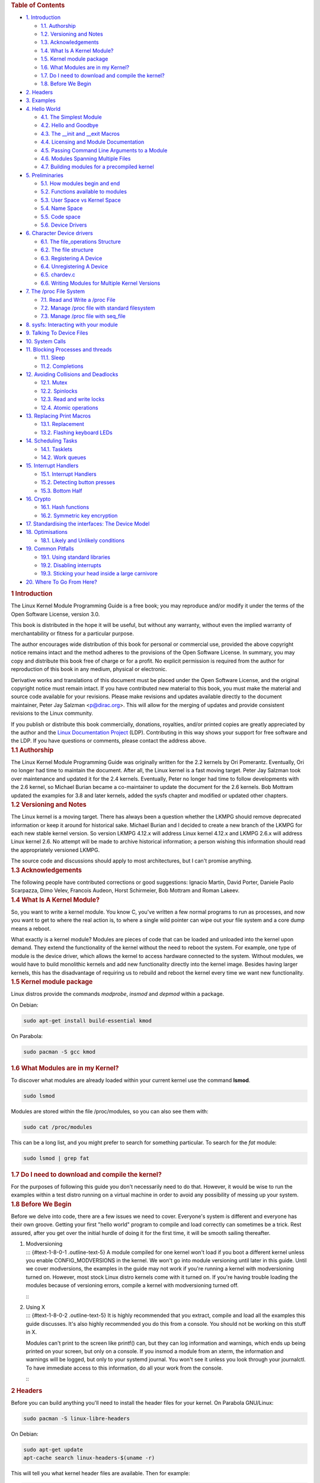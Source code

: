 .. container::
   :name: content

   .. container::
      :name: table-of-contents

      .. rubric:: Table of Contents
         :name: table-of-contents

      .. container::
         :name: text-table-of-contents

         -  `1. Introduction <#org1ead228>`__

            -  `1.1. Authorship <#org93db6cf>`__
            -  `1.2. Versioning and Notes <#orgf72b49e>`__
            -  `1.3. Acknowledgements <#orgf577c40>`__
            -  `1.4. What Is A Kernel Module? <#org3deebce>`__
            -  `1.5. Kernel module package <#org0087518>`__
            -  `1.6. What Modules are in my Kernel? <#orgf3e0fab>`__
            -  `1.7. Do I need to download and compile the
               kernel? <#orgb2e2a3c>`__
            -  `1.8. Before We Begin <#orgb383447>`__

         -  `2. Headers <#org3ce2dbb>`__
         -  `3. Examples <#orgeb7b213>`__
         -  `4. Hello World <#orgdcf7fa1>`__

            -  `4.1. The Simplest Module <#org3221e42>`__
            -  `4.2. Hello and Goodbye <#orgfac6c62>`__
            -  `4.3. The \__init and \__exit Macros <#org1d4615a>`__
            -  `4.4. Licensing and Module Documentation <#orgbd625a9>`__
            -  `4.5. Passing Command Line Arguments to a
               Module <#org6eae08c>`__
            -  `4.6. Modules Spanning Multiple Files <#orgc8e3c97>`__
            -  `4.7. Building modules for a precompiled
               kernel <#org883de02>`__

         -  `5. Preliminaries <#org27ba939>`__

            -  `5.1. How modules begin and end <#org087e04b>`__
            -  `5.2. Functions available to modules <#org62466ed>`__
            -  `5.3. User Space vs Kernel Space <#org6c0d2a1>`__
            -  `5.4. Name Space <#org420f7b4>`__
            -  `5.5. Code space <#org50d74db>`__
            -  `5.6. Device Drivers <#org06e11e5>`__

         -  `6. Character Device drivers <#orgf042448>`__

            -  `6.1. The file_operations Structure <#orgabaaddd>`__
            -  `6.2. The file structure <#org97ba2ff>`__
            -  `6.3. Registering A Device <#orgffe5a88>`__
            -  `6.4. Unregistering A Device <#orgb3aba21>`__
            -  `6.5. chardev.c <#org96757e6>`__
            -  `6.6. Writing Modules for Multiple Kernel
               Versions <#org5e684d7>`__

         -  `7. The /proc File System <#org35f36b7>`__

            -  `7.1. Read and Write a /proc File <#orgae85660>`__
            -  `7.2. Manage /proc file with standard
               filesystem <#org559ce4b>`__
            -  `7.3. Manage /proc file with seq_file <#org3defa12>`__

         -  `8. sysfs: Interacting with your module <#org2a24173>`__
         -  `9. Talking To Device Files <#org9909114>`__
         -  `10. System Calls <#org2b09e91>`__
         -  `11. Blocking Processes and threads <#orga6498a3>`__

            -  `11.1. Sleep <#org0ddfab6>`__
            -  `11.2. Completions <#orgf0ea69d>`__

         -  `12. Avoiding Collisions and Deadlocks <#orgc7a5974>`__

            -  `12.1. Mutex <#org37ee247>`__
            -  `12.2. Spinlocks <#org78114b0>`__
            -  `12.3. Read and write locks <#orgb109c2c>`__
            -  `12.4. Atomic operations <#org6c4533d>`__

         -  `13. Replacing Print Macros <#orgfef1350>`__

            -  `13.1. Replacement <#orgdb43126>`__
            -  `13.2. Flashing keyboard LEDs <#org6c688e6>`__

         -  `14. Scheduling Tasks <#org0facae4>`__

            -  `14.1. Tasklets <#orga45cfc8>`__
            -  `14.2. Work queues <#org5403574>`__

         -  `15. Interrupt Handlers <#orgde5bebe>`__

            -  `15.1. Interrupt Handlers <#org0e4fdb5>`__
            -  `15.2. Detecting button presses <#org016eaa5>`__
            -  `15.3. Bottom Half <#org0d1378a>`__

         -  `16. Crypto <#org8cc9d37>`__

            -  `16.1. Hash functions <#org33f3349>`__
            -  `16.2. Symmetric key encryption <#org7b01751>`__

         -  `17. Standardising the interfaces: The Device
            Model <#org5562dce>`__
         -  `18. Optimisations <#org7f3c1b0>`__

            -  `18.1. Likely and Unlikely conditions <#org7149761>`__

         -  `19. Common Pitfalls <#orgd37ba61>`__

            -  `19.1. Using standard libraries <#org779a55e>`__
            -  `19.2. Disabling interrupts <#orgef59b6f>`__
            -  `19.3. Sticking your head inside a large
               carnivore <#org5af586c>`__

         -  `20. Where To Go From Here? <#orgbba2682>`__

   .. container:: outline-2
      :name: outline-container-org1ead228

      .. rubric:: 1 Introduction
         :name: org1ead228

      .. container:: outline-text-2
         :name: text-1

         The Linux Kernel Module Programming Guide is a free book; you
         may reproduce and/or modify it under the terms of the Open
         Software License, version 3.0.

         This book is distributed in the hope it will be useful, but
         without any warranty, without even the implied warranty of
         merchantability or fitness for a particular purpose.

         The author encourages wide distribution of this book for
         personal or commercial use, provided the above copyright notice
         remains intact and the method adheres to the provisions of the
         Open Software License. In summary, you may copy and distribute
         this book free of charge or for a profit. No explicit
         permission is required from the author for reproduction of this
         book in any medium, physical or electronic.

         Derivative works and translations of this document must be
         placed under the Open Software License, and the original
         copyright notice must remain intact. If you have contributed
         new material to this book, you must make the material and
         source code available for your revisions. Please make revisions
         and updates available directly to the document maintainer,
         Peter Jay Salzman <p@dirac.org>. This will allow for the
         merging of updates and provide consistent revisions to the
         Linux community.

         If you publish or distribute this book commercially, donations,
         royalties, and/or printed copies are greatly appreciated by the
         author and the `Linux Documentation
         Project <http://www.tldp.org>`__ (LDP). Contributing in this
         way shows your support for free software and the LDP. If you
         have questions or comments, please contact the address above.

      .. container:: outline-3
         :name: outline-container-org93db6cf

         .. rubric:: 1.1 Authorship
            :name: org93db6cf

         .. container:: outline-text-3
            :name: text-1-1

            The Linux Kernel Module Programming Guide was originally
            written for the 2.2 kernels by Ori Pomerantz. Eventually,
            Ori no longer had time to maintain the document. After all,
            the Linux kernel is a fast moving target. Peter Jay Salzman
            took over maintenance and updated it for the 2.4 kernels.
            Eventually, Peter no longer had time to follow developments
            with the 2.6 kernel, so Michael Burian became a
            co-maintainer to update the document for the 2.6 kernels.
            Bob Mottram updated the examples for 3.8 and later kernels,
            added the sysfs chapter and modified or updated other
            chapters.

      .. container:: outline-3
         :name: outline-container-orgf72b49e

         .. rubric:: 1.2 Versioning and Notes
            :name: orgf72b49e

         .. container:: outline-text-3
            :name: text-1-2

            The Linux kernel is a moving target. There has always been a
            question whether the LKMPG should remove deprecated
            information or keep it around for historical sake. Michael
            Burian and I decided to create a new branch of the LKMPG for
            each new stable kernel version. So version LKMPG 4.12.x will
            address Linux kernel 4.12.x and LKMPG 2.6.x will address
            Linux kernel 2.6. No attempt will be made to archive
            historical information; a person wishing this information
            should read the appropriately versioned LKMPG.

            The source code and discussions should apply to most
            architectures, but I can't promise anything.

      .. container:: outline-3
         :name: outline-container-orgf577c40

         .. rubric:: 1.3 Acknowledgements
            :name: orgf577c40

         .. container:: outline-text-3
            :name: text-1-3

            The following people have contributed corrections or good
            suggestions: Ignacio Martin, David Porter, Daniele Paolo
            Scarpazza, Dimo Velev, Francois Audeon, Horst Schirmeier,
            Bob Mottram and Roman Lakeev.

      .. container:: outline-3
         :name: outline-container-org3deebce

         .. rubric:: 1.4 What Is A Kernel Module?
            :name: org3deebce

         .. container:: outline-text-3
            :name: text-1-4

            So, you want to write a kernel module. You know C, you've
            written a few normal programs to run as processes, and now
            you want to get to where the real action is, to where a
            single wild pointer can wipe out your file system and a core
            dump means a reboot.

            What exactly is a kernel module? Modules are pieces of code
            that can be loaded and unloaded into the kernel upon demand.
            They extend the functionality of the kernel without the need
            to reboot the system. For example, one type of module is the
            device driver, which allows the kernel to access hardware
            connected to the system. Without modules, we would have to
            build monolithic kernels and add new functionality directly
            into the kernel image. Besides having larger kernels, this
            has the disadvantage of requiring us to rebuild and reboot
            the kernel every time we want new functionality.

      .. container:: outline-3
         :name: outline-container-org0087518

         .. rubric:: 1.5 Kernel module package
            :name: org0087518

         .. container:: outline-text-3
            :name: text-1-5

            Linux distros provide the commands *modprobe*, *insmod* and
            *depmod* within a package.

            On Debian:

            .. container:: org-src-container

               .. code:: src

                  sudo apt-get install build-essential kmod

            On Parabola:

            .. container:: org-src-container

               .. code:: src

                  sudo pacman -S gcc kmod

      .. container:: outline-3
         :name: outline-container-orgf3e0fab

         .. rubric:: 1.6 What Modules are in my Kernel?
            :name: orgf3e0fab

         .. container:: outline-text-3
            :name: text-1-6

            To discover what modules are already loaded within your
            current kernel use the command **lsmod**.

            .. container:: org-src-container

               .. code:: src

                  sudo lsmod

            Modules are stored within the file /proc/modules, so you can
            also see them with:

            .. container:: org-src-container

               .. code:: src

                  sudo cat /proc/modules

            This can be a long list, and you might prefer to search for
            something particular. To search for the *fat* module:

            .. container:: org-src-container

               .. code:: src

                  sudo lsmod | grep fat

      .. container:: outline-3
         :name: outline-container-orgb2e2a3c

         .. rubric:: 1.7 Do I need to download and compile the kernel?
            :name: orgb2e2a3c

         .. container:: outline-text-3
            :name: text-1-7

            For the purposes of following this guide you don't
            necessarily need to do that. However, it would be wise to
            run the examples within a test distro running on a virtual
            machine in order to avoid any possibility of messing up your
            system.

      .. container:: outline-3
         :name: outline-container-orgb383447

         .. rubric:: 1.8 Before We Begin
            :name: orgb383447

         .. container:: outline-text-3
            :name: text-1-8

            Before we delve into code, there are a few issues we need to
            cover. Everyone's system is different and everyone has their
            own groove. Getting your first "hello world" program to
            compile and load correctly can sometimes be a trick. Rest
            assured, after you get over the initial hurdle of doing it
            for the first time, it will be smooth sailing thereafter.

         1. | Modversioning
            | ::: {#text-1-8-0-1 .outline-text-5} A module compiled for
              one kernel won't load if you boot a different kernel
              unless you enable CONFIG_MODVERSIONS in the kernel. We
              won't go into module versioning until later in this guide.
              Until we cover modversions, the examples in the guide may
              not work if you're running a kernel with modversioning
              turned on. However, most stock Linux distro kernels come
              with it turned on. If you're having trouble loading the
              modules because of versioning errors, compile a kernel
              with modversioning turned off.

            :::

         2. | Using X
            | ::: {#text-1-8-0-2 .outline-text-5} It is highly
              recommended that you extract, compile and load all the
              examples this guide discusses. It's also highly
              recommended you do this from a console. You should not be
              working on this stuff in X.

            Modules can't print to the screen like printf() can, but
            they can log information and warnings, which ends up being
            printed on your screen, but only on a console. If you insmod
            a module from an xterm, the information and warnings will be
            logged, but only to your systemd journal. You won't see it
            unless you look through your journalctl. To have immediate
            access to this information, do all your work from the
            console.

            :::

   .. container:: outline-2
      :name: outline-container-org3ce2dbb

      .. rubric:: 2 Headers
         :name: org3ce2dbb

      .. container:: outline-text-2
         :name: text-2

         Before you can build anything you'll need to install the header
         files for your kernel. On Parabola GNU/Linux:

         .. container:: org-src-container

            .. code:: src

               sudo pacman -S linux-libre-headers

         On Debian:

         .. container:: org-src-container

            .. code:: src

               sudo apt-get update
               apt-cache search linux-headers-$(uname -r)

         This will tell you what kernel header files are available. Then
         for example:

         .. container:: org-src-container

            .. code:: src

               sudo apt-get install kmod linux-headers-5.2.5-1-amd64

   .. container:: outline-2
      :name: outline-container-orgeb7b213

      .. rubric:: 3 Examples
         :name: orgeb7b213

      .. container:: outline-text-2
         :name: text-3

         All the examples from this document are available within the
         *examples* subdirectory. The directory is created by a script
         which pulls the source code out from the manual. To test that
         they compile:

         .. container:: org-src-container

            .. code:: src

               ./create_examples.sh
               cd examples
               make

         If there are any compile errors then you might have a more
         recent kernel version or need to install the corresponding
         kernel header files.

   .. container:: outline-2
      :name: outline-container-orgdcf7fa1

      .. rubric:: 4 Hello World
         :name: orgdcf7fa1

      .. container:: outline-text-2
         :name: text-4

      .. container:: outline-3
         :name: outline-container-org3221e42

         .. rubric:: 4.1 The Simplest Module
            :name: org3221e42

         .. container:: outline-text-3
            :name: text-4-1

            Most people learning programming start out with some sort of
            "*hello world*" example. I don't know what happens to people
            who break with this tradition, but I think it's safer not to
            find out. We'll start with a series of hello world programs
            that demonstrate the different aspects of the basics of
            writing a kernel module.

            Here's the simplest module possible.

            Make a test directory:

            .. container:: org-src-container

               .. code:: src

                  mkdir -p ~/develop/kernel/hello-1
                  cd ~/develop/kernel/hello-1

            Paste this into you favourite editor and save it as
            **hello-1.c**:

            .. container:: org-src-container

               .. code:: src

                  /*
                   *  hello-1.c - The simplest kernel module.
                   */
                  #include <linux/module.h>       /* Needed by all modules */
                  #include <linux/kernel.h>       /* Needed for KERN_INFO */

                  int init_module(void)
                  {
                      pr_info("Hello world 1.\n");

                      /*
                       * A non 0 return means init_module failed; module can't be loaded.
                       */
                      return 0;
                  }

                  void cleanup_module(void)
                  {
                      pr_info("Goodbye world 1.\n");
                  }

                  MODULE_LICENSE("GPL");

            Now you'll need a Makefile. If you copy and paste this
            change the indentation to use tabs, not spaces.

            .. container:: org-src-container

               .. code:: src

                  obj-m += hello-1.o

                  all:
                      make -C /lib/modules/$(shell uname -r)/build M=$(PWD) modules

                  clean:
                      make -C /lib/modules/$(shell uname -r)/build M=$(PWD) clean

            And finally just:

            .. container:: org-src-container

               .. code:: src

                  make

            If all goes smoothly you should then find that you have a
            compiled **hello-1.ko** module. You can find info on it with
            the command:

            .. container:: org-src-container

               .. code:: src

                  sudo modinfo hello-1.ko

            At this point the command:

            .. container:: org-src-container

               .. code:: src

                  sudo lsmod | grep hello

            should return nothing. You can try loading your shiny new
            module with:

            .. container:: org-src-container

               .. code:: src

                  sudo insmod hello-1.ko

            The dash character will get converted to an underscore, so
            when you again try:

            .. container:: org-src-container

               .. code:: src

                  sudo lsmod | grep hello

            you should now see your loaded module. It can be removed
            again with:

            .. container:: org-src-container

               .. code:: src

                  sudo rmmod hello_1

            Notice that the dash was replaced by an underscore. To see
            what just happened in the logs:

            .. container:: org-src-container

               .. code:: src

                  journalctl --since "1 hour ago" | grep kernel

            You now know the basics of creating, compiling, installing
            and removing modules. Now for more of a description of how
            this module works.

            Kernel modules must have at least two functions: a "start"
            (initialization) function called **init_module()** which is
            called when the module is insmoded into the kernel, and an
            "end" (cleanup) function called **cleanup_module()** which
            is called just before it is rmmoded. Actually, things have
            changed starting with kernel 2.3.13. You can now use
            whatever name you like for the start and end functions of a
            module, and you'll learn how to do this in Section 2.3. In
            fact, the new method is the preferred method. However, many
            people still use init_module() and cleanup_module() for
            their start and end functions.

            Typically, init_module() either registers a handler for
            something with the kernel, or it replaces one of the kernel
            functions with its own code (usually code to do something
            and then call the original function). The cleanup_module()
            function is supposed to undo whatever init_module() did, so
            the module can be unloaded safely.

            Lastly, every kernel module needs to include linux/module.h.
            We needed to include **linux/kernel.h** only for the macro
            expansion for the pr_alert() log level, which you'll learn
            about in Section 2.1.1.

         1. | A point about coding style
            | ::: {#text-4-1-0-1 .outline-text-5} Another thing which
              may not be immediately obvious to anyone getting started
              with kernel programming is that indentation within your
              code should be using **tabs** and **not spaces**. It's one
              of the coding conventions of the kernel. You may not like
              it, but you'll need to get used to it if you ever submit a
              patch upstream.

            :::

         2. | Introducing print macros
            | ::: {#text-4-1-0-2 .outline-text-5} In the beginning there
              was **printk**, usually followed by a priority such as
              KERN_INFO or KERN_DEBUG. More recently this can also be
              expressed in abbreviated form using a set of print macros,
              such as **pr_info** and **pr_debug**. This just saves some
              mindless keyboard bashing and looks a bit neater. They can
              be found within **linux/printk.h**. Take time to read
              through the available priority macros.

            :::

         3. | About Compiling
            | ::: {#text-4-1-0-3 .outline-text-5} Kernel modules need to
              be compiled a bit differently from regular userspace apps.
              Former kernel versions required us to care much about
              these settings, which are usually stored in Makefiles.
              Although hierarchically organized, many redundant settings
              accumulated in sublevel Makefiles and made them large and
              rather difficult to maintain. Fortunately, there is a new
              way of doing these things, called kbuild, and the build
              process for external loadable modules is now fully
              integrated into the standard kernel build mechanism. To
              learn more on how to compile modules which are not part of
              the official kernel (such as all the examples you'll find
              in this guide), see file
              **linux/Documentation/kbuild/modules.txt**.

            Additional details about Makefiles for kernel modules are
            available in **linux/Documentation/kbuild/makefiles.txt**.
            Be sure to read this and the related files before starting
            to hack Makefiles. It'll probably save you lots of work.

               Here's another exercise for the reader. See that comment
               above the return statement in init_module()? Change the
               return value to something negative, recompile and load
               the module again. What happens?

            :::

      .. container:: outline-3
         :name: outline-container-orgfac6c62

         .. rubric:: 4.2 Hello and Goodbye
            :name: orgfac6c62

         .. container:: outline-text-3
            :name: text-4-2

            In early kernel versions you had to use the **init_module**
            and **cleanup_module** functions, as in the first hello
            world example, but these days you can name those anything
            you want by using the **module_init** and **module_exit**
            macros. These macros are defined in **linux/init.h**. The
            only requirement is that your init and cleanup functions
            must be defined before calling the those macros, otherwise
            you'll get compilation errors. Here's an example of this
            technique:

            .. container:: org-src-container

               .. code:: src

                  /*
                   *  hello-2.c - Demonstrating the module_init() and module_exit() macros.
                   *  This is preferred over using init_module() and cleanup_module().
                   */
                  #include <linux/module.h>       /* Needed by all modules */
                  #include <linux/kernel.h>       /* Needed for KERN_INFO */
                  #include <linux/init.h>         /* Needed for the macros */

                  static int __init hello_2_init(void)
                  {
                      pr_info("Hello, world 2\n");
                      return 0;
                  }

                  static void __exit hello_2_exit(void)
                  {
                      pr_info("Goodbye, world 2\n");
                  }

                  module_init(hello_2_init);
                  module_exit(hello_2_exit);

                  MODULE_LICENSE("GPL");

            So now we have two real kernel modules under our belt.
            Adding another module is as simple as this:

            .. container:: org-src-container

               .. code:: src

                  obj-m += hello-1.o
                  obj-m += hello-2.o

                  all:
                      make -C /lib/modules/$(shell uname -r)/build M=$(PWD) modules

                  clean:
                      make -C /lib/modules/$(shell uname -r)/build M=$(PWD) clean

            Now have a look at linux/drivers/char/Makefile for a real
            world example. As you can see, some things get hardwired
            into the kernel (obj-y) but where are all those obj-m gone?
            Those familiar with shell scripts will easily be able to
            spot them. For those not, the obj-$(CONFIG_FOO) entries you
            see everywhere expand into obj-y or obj-m, depending on
            whether the CONFIG_FOO variable has been set to y or m.
            While we are at it, those were exactly the kind of variables
            that you have set in the linux/.config file, the last time
            when you said make menuconfig or something like that.

      .. container:: outline-3
         :name: outline-container-org1d4615a

         .. rubric:: 4.3 The \__init and \__exit Macros
            :name: org1d4615a

         .. container:: outline-text-3
            :name: text-4-3

            This demonstrates a feature of kernel 2.2 and later. Notice
            the change in the definitions of the init and cleanup
            functions. The **\__init** macro causes the init function to
            be discarded and its memory freed once the init function
            finishes for built-in drivers, but not loadable modules. If
            you think about when the init function is invoked, this
            makes perfect sense.

            There is also an **\__initdata** which works similarly to
            **\__init** but for init variables rather than functions.

            The **\__exit** macro causes the omission of the function
            when the module is built into the kernel, and like \__init,
            has no effect for loadable modules. Again, if you consider
            when the cleanup function runs, this makes complete sense;
            built-in drivers don't need a cleanup function, while
            loadable modules do.

            These macros are defined in **linux/init.h** and serve to
            free up kernel memory. When you boot your kernel and see
            something like Freeing unused kernel memory: 236k freed,
            this is precisely what the kernel is freeing.

            .. container:: org-src-container

               .. code:: src

                  /*
                   *  hello-3.c - Illustrating the __init, __initdata and __exit macros.
                   */
                  #include <linux/module.h>       /* Needed by all modules */
                  #include <linux/kernel.h>       /* Needed for KERN_INFO */
                  #include <linux/init.h>         /* Needed for the macros */

                  static int hello3_data __initdata = 3;

                  static int __init hello_3_init(void)
                  {
                      pr_info("Hello, world %d\n", hello3_data);
                      return 0;
                  }

                  static void __exit hello_3_exit(void)
                  {
                      pr_info("Goodbye, world 3\n");
                  }

                  module_init(hello_3_init);
                  module_exit(hello_3_exit);

                  MODULE_LICENSE("GPL");

      .. container:: outline-3
         :name: outline-container-orgbd625a9

         .. rubric:: 4.4 Licensing and Module Documentation
            :name: orgbd625a9

         .. container:: outline-text-3
            :name: text-4-4

            Honestly, who loads or even cares about proprietary modules?
            If you do then you might have seen something like this:

            .. container:: org-src-container

               .. code:: src

                  # insmod xxxxxx.o
                  Warning: loading xxxxxx.ko will taint the kernel: no license
                    See http://www.tux.org/lkml/#export-tainted for information about tainted modules
                  Module xxxxxx loaded, with warnings

            You can use a few macros to indicate the license for your
            module. Some examples are "GPL", "GPL v2", "GPL and
            additional rights", "Dual BSD/GPL", "Dual MIT/GPL", "Dual
            MPL/GPL" and "Proprietary". They're defined within
            **linux/module.h**.

            To reference what license you're using a macro is available
            called **MODULE_LICENSE**. This and a few other macros
            describing the module are illustrated in the below example.

            .. container:: org-src-container

               .. code:: src

                  /*
                   *  hello-4.c - Demonstrates module documentation.
                   */
                  #include <linux/module.h>       /* Needed by all modules */
                  #include <linux/kernel.h>       /* Needed for KERN_INFO */
                  #include <linux/init.h>         /* Needed for the macros */

                  MODULE_LICENSE("GPL");
                  MODULE_AUTHOR("Bob Mottram");
                  MODULE_DESCRIPTION("A sample driver");
                  MODULE_SUPPORTED_DEVICE("testdevice");

                  static int __init init_hello_4(void)
                  {
                      pr_info("Hello, world 4\n");
                      return 0;
                  }

                  static void __exit cleanup_hello_4(void)
                  {
                      pr_info("Goodbye, world 4\n");
                  }

                  module_init(init_hello_4);
                  module_exit(cleanup_hello_4);

      .. container:: outline-3
         :name: outline-container-org6eae08c

         .. rubric:: 4.5 Passing Command Line Arguments to a Module
            :name: org6eae08c

         .. container:: outline-text-3
            :name: text-4-5

            Modules can take command line arguments, but not with the
            argc/argv you might be used to.

            To allow arguments to be passed to your module, declare the
            variables that will take the values of the command line
            arguments as global and then use the module_param() macro,
            (defined in linux/moduleparam.h) to set the mechanism up. At
            runtime, insmod will fill the variables with any command
            line arguments that are given, like ./insmod mymodule.ko
            myvariable=5. The variable declarations and macros should be
            placed at the beginning of the module for clarity. The
            example code should clear up my admittedly lousy
            explanation.

            The module_param() macro takes 3 arguments: the name of the
            variable, its type and permissions for the corresponding
            file in sysfs. Integer types can be signed as usual or
            unsigned. If you'd like to use arrays of integers or strings
            see module_param_array() and module_param_string().

            .. container:: org-src-container

               .. code:: src

                  int myint = 3;
                  module_param(myint, int, 0);

            Arrays are supported too, but things are a bit different now
            than they were in the olden days. To keep track of the
            number of parameters you need to pass a pointer to a count
            variable as third parameter. At your option, you could also
            ignore the count and pass NULL instead. We show both
            possibilities here:

            .. container:: org-src-container

               .. code:: src

                  int myintarray[2];
                  module_param_array(myintarray, int, NULL, 0); /* not interested in count */

                  short myshortarray[4];
                  int count;
                  module_param_array(myshortarray, short, &count, 0); /* put count into "count" variable */

            A good use for this is to have the module variable's default
            values set, like an port or IO address. If the variables
            contain the default values, then perform autodetection
            (explained elsewhere). Otherwise, keep the current value.
            This will be made clear later on.

            Lastly, there's a macro function, **MODULE_PARM_DESC()**,
            that is used to document arguments that the module can take.
            It takes two parameters: a variable name and a free form
            string describing that variable.

            .. container:: org-src-container

               .. code:: src

                  /*
                   *  hello-5.c - Demonstrates command line argument passing to a module.
                   */
                  #include <linux/module.h>
                  #include <linux/moduleparam.h>
                  #include <linux/kernel.h>
                  #include <linux/init.h>
                  #include <linux/stat.h>

                  MODULE_LICENSE("GPL");
                  MODULE_AUTHOR("Peter Jay Salzman");

                  static short int myshort = 1;
                  static int myint = 420;
                  static long int mylong = 9999;
                  static char *mystring = "blah";
                  static int myintArray[2] = { -1, -1 };
                  static int arr_argc = 0;

                  /*
                   * module_param(foo, int, 0000)
                   * The first param is the parameters name
                   * The second param is it's data type
                   * The final argument is the permissions bits,
                   * for exposing parameters in sysfs (if non-zero) at a later stage.
                   */

                  module_param(myshort, short, S_IRUSR | S_IWUSR | S_IRGRP | S_IWGRP);
                  MODULE_PARM_DESC(myshort, "A short integer");
                  module_param(myint, int, S_IRUSR | S_IWUSR | S_IRGRP | S_IROTH);
                  MODULE_PARM_DESC(myint, "An integer");
                  module_param(mylong, long, S_IRUSR);
                  MODULE_PARM_DESC(mylong, "A long integer");
                  module_param(mystring, charp, 0000);
                  MODULE_PARM_DESC(mystring, "A character string");

                  /*
                   * module_param_array(name, type, num, perm);
                   * The first param is the parameter's (in this case the array's) name
                   * The second param is the data type of the elements of the array
                   * The third argument is a pointer to the variable that will store the number
                   * of elements of the array initialized by the user at module loading time
                   * The fourth argument is the permission bits
                   */
                  module_param_array(myintArray, int, &arr_argc, 0000);
                  MODULE_PARM_DESC(myintArray, "An array of integers");

                  static int __init hello_5_init(void)
                  {
                      int i;
                      pr_info("Hello, world 5\n=============\n");
                      pr_info("myshort is a short integer: %hd\n", myshort);
                      pr_info("myint is an integer: %d\n", myint);
                      pr_info("mylong is a long integer: %ld\n", mylong);
                      pr_info("mystring is a string: %s\n", mystring);

                      for (i = 0; i < (sizeof myintArray / sizeof (int)); i++)
                      pr_info("myintArray[%d] = %d\n", i, myintArray[i]);

                      pr_info("got %d arguments for myintArray.\n", arr_argc);
                      return 0;
                  }

                  static void __exit hello_5_exit(void)
                  {
                      pr_info("Goodbye, world 5\n");
                  }

                  module_init(hello_5_init);
                  module_exit(hello_5_exit);

            I would recommend playing around with this code:

            .. container:: org-src-container

               .. code:: src

                  # sudo insmod hello-5.ko mystring="bebop" mybyte=255 myintArray=-1
                  mybyte is an 8 bit integer: 255
                  myshort is a short integer: 1
                  myint is an integer: 20
                  mylong is a long integer: 9999
                  mystring is a string: bebop
                  myintArray is -1 and 420

                  # rmmod hello-5
                  Goodbye, world 5

                  # sudo insmod hello-5.ko mystring="supercalifragilisticexpialidocious" \
                  > mybyte=256 myintArray=-1,-1
                  mybyte is an 8 bit integer: 0
                  myshort is a short integer: 1
                  myint is an integer: 20
                  mylong is a long integer: 9999
                  mystring is a string: supercalifragilisticexpialidocious
                  myintArray is -1 and -1

                  # rmmod hello-5
                  Goodbye, world 5

                  # sudo insmod hello-5.ko mylong=hello
                  hello-5.o: invalid argument syntax for mylong: 'h'

      .. container:: outline-3
         :name: outline-container-orgc8e3c97

         .. rubric:: 4.6 Modules Spanning Multiple Files
            :name: orgc8e3c97

         .. container:: outline-text-3
            :name: text-4-6

            Sometimes it makes sense to divide a kernel module between
            several source files.

            Here's an example of such a kernel module.

            .. container:: org-src-container

               .. code:: src

                  /*
                   *  start.c - Illustration of multi filed modules
                   */

                  #include <linux/kernel.h>       /* We're doing kernel work */
                  #include <linux/module.h>       /* Specifically, a module */

                  int init_module(void)
                  {
                      pr_info("Hello, world - this is the kernel speaking\n");
                      return 0;
                  }

                  MODULE_LICENSE("GPL");

            The next file:

            .. container:: org-src-container

               .. code:: src

                  /*
                   *  stop.c - Illustration of multi filed modules
                   */

                  #include <linux/kernel.h>       /* We're doing kernel work */
                  #include <linux/module.h>       /* Specifically, a module  */

                  void cleanup_module()
                  {
                      pr_info("Short is the life of a kernel module\n");
                  }

                  MODULE_LICENSE("GPL");

            And finally, the makefile:

            .. container:: org-src-container

               .. code:: src

                  obj-m += hello-1.o
                  obj-m += hello-2.o
                  obj-m += hello-3.o
                  obj-m += hello-4.o
                  obj-m += hello-5.o
                  obj-m += startstop.o
                  startstop-objs := start.o stop.o

                  all:
                      make -C /lib/modules/$(shell uname -r)/build M=$(PWD) modules

                  clean:
                      make -C /lib/modules/$(shell uname -r)/build M=$(PWD) clean

            This is the complete makefile for all the examples we've
            seen so far. The first five lines are nothing special, but
            for the last example we'll need two lines. First we invent
            an object name for our combined module, second we tell make
            what object files are part of that module.

      .. container:: outline-3
         :name: outline-container-org883de02

         .. rubric:: 4.7 Building modules for a precompiled kernel
            :name: org883de02

         .. container:: outline-text-3
            :name: text-4-7

            Obviously, we strongly suggest you to recompile your kernel,
            so that you can enable a number of useful debugging
            features, such as forced module unloading
            (**MODULE_FORCE_UNLOAD**): when this option is enabled, you
            can force the kernel to unload a module even when it
            believes it is unsafe, via a **sudo rmmod -f module**
            command. This option can save you a lot of time and a number
            of reboots during the development of a module. If you don't
            want to recompile your kernel then you should consider
            running the examples within a test distro on a virtual
            machine. If you mess anything up then you can easily reboot
            or restore the VM.

            There are a number of cases in which you may want to load
            your module into a precompiled running kernel, such as the
            ones shipped with common Linux distributions, or a kernel
            you have compiled in the past. In certain circumstances you
            could require to compile and insert a module into a running
            kernel which you are not allowed to recompile, or on a
            machine that you prefer not to reboot. If you can't think of
            a case that will force you to use modules for a precompiled
            kernel you might want to skip this and treat the rest of
            this chapter as a big footnote.

            Now, if you just install a kernel source tree, use it to
            compile your kernel module and you try to insert your module
            into the kernel, in most cases you would obtain an error as
            follows:

            .. container:: org-src-container

               .. code:: src

                  insmod: error inserting 'poet_atkm.ko': -1 Invalid module format

            Less cryptical information are logged to the systemd
            journal:

            .. container:: org-src-container

               .. code:: src

                  Jun  4 22:07:54 localhost kernel: poet_atkm: version magic '2.6.5-1.358custom 686
                  REGPARM 4KSTACKS gcc-3.3' should be '2.6.5-1.358 686 REGPARM 4KSTACKS gcc-3.3'

            In other words, your kernel refuses to accept your module
            because version strings (more precisely, version magics) do
            not match. Incidentally, version magics are stored in the
            module object in the form of a static string, starting with
            vermagic:. Version data are inserted in your module when it
            is linked against the **init/vermagic.o** file. To inspect
            version magics and other strings stored in a given module,
            issue the modinfo module.ko command:

            .. container:: org-src-container

               .. code:: src

                  # sudo modinfo hello-4.ko
                  license:        GPL
                  author:         Bob Mottram <bob@freedombone.net>
                  description:    A sample driver
                  vermagic:       5.2.5-1.358 amd64 REGPARM 4KSTACKS gcc-4.9.2
                  depends:

            To overcome this problem we could resort to the
            **–force-vermagic** option, but this solution is potentially
            unsafe, and unquestionably inacceptable in production
            modules. Consequently, we want to compile our module in an
            environment which was identical to the one in which our
            precompiled kernel was built. How to do this, is the subject
            of the remainder of this chapter.

            First of all, make sure that a kernel source tree is
            available, having exactly the same version as your current
            kernel. Then, find the configuration file which was used to
            compile your precompiled kernel. Usually, this is available
            in your current *boot directory, under a name like
            config-2.6.x. You may just want to copy it to your kernel
            source tree: \*cp /boot/config-`uname -r\`
            /usr/src/linux-`uname -r\`*.config*.

            Let's focus again on the previous error message: a closer
            look at the version magic strings suggests that, even with
            two configuration files which are exactly the same, a slight
            difference in the version magic could be possible, and it is
            sufficient to prevent insertion of the module into the
            kernel. That slight difference, namely the custom string
            which appears in the module's version magic and not in the
            kernel's one, is due to a modification with respect to the
            original, in the makefile that some distribution include.
            Then, examine your **/usr/src/linux/Makefile**, and make
            sure that the specified version information matches exactly
            the one used for your current kernel. For example, you
            makefile could start as follows:

            .. container:: org-src-container

               .. code:: src

                  VERSION = 4
                  PATCHLEVEL = 7
                  SUBLEVEL = 4
                  EXTRAVERSION = -1.358custom

            In this case, you need to restore the value of symbol
            **EXTRAVERSION** to -1.358. We suggest to keep a backup copy
            of the makefile used to compile your kernel available in
            **/lib/modules/5.2.5-1.358/build**. A simple **cp
            /lib/modules/`uname-r`/build/Makefile /usr/src/linux-`uname
            -r\`** should suffice. Additionally, if you already started
            a kernel build with the previous (wrong) Makefile, you
            should also rerun make, or directly modify symbol
            UTS_RELEASE in file
            **/usr/src/linux-5.2.5/include/linux/version.h** according
            to contents of file
            **/lib/modules/5.2.5/build/include/linux/version.h**, or
            overwrite the latter with the first.

            Now, please run make to update configuration and version
            headers and objects:

            .. container:: org-src-container

               .. code:: src

                  # make
                  CHK     include/linux/version.h
                  UPD     include/linux/version.h
                  SYMLINK include/asm -> include/asm-i386
                  SPLIT   include/linux/autoconf.h -> include/config/*
                  HOSTCC  scripts/basic/fixdep
                  HOSTCC  scripts/basic/split-include
                  HOSTCC  scripts/basic/docproc
                  HOSTCC  scripts/conmakehash
                  HOSTCC  scripts/kallsyms
                  CC      scripts/empty.o

            If you do not desire to actually compile the kernel, you can
            interrupt the build process (CTRL-C) just after the SPLIT
            line, because at that time, the files you need will be are
            ready. Now you can turn back to the directory of your module
            and compile it: It will be built exactly according your
            current kernel settings, and it will load into it without
            any errors.

   .. container:: outline-2
      :name: outline-container-org27ba939

      .. rubric:: 5 Preliminaries
         :name: org27ba939

      .. container:: outline-text-2
         :name: text-5

      .. container:: outline-3
         :name: outline-container-org087e04b

         .. rubric:: 5.1 How modules begin and end
            :name: org087e04b

         .. container:: outline-text-3
            :name: text-5-1

            A program usually begins with a **main()** function,
            executes a bunch of instructions and terminates upon
            completion of those instructions. Kernel modules work a bit
            differently. A module always begin with either the
            init_module or the function you specify with module_init
            call. This is the entry function for modules; it tells the
            kernel what functionality the module provides and sets up
            the kernel to run the module's functions when they're
            needed. Once it does this, entry function returns and the
            module does nothing until the kernel wants to do something
            with the code that the module provides.

            All modules end by calling either **cleanup_module** or the
            function you specify with the **module_exit** call. This is
            the exit function for modules; it undoes whatever entry
            function did. It unregisters the functionality that the
            entry function registered.

            Every module must have an entry function and an exit
            function. Since there's more than one way to specify entry
            and exit functions, I'll try my best to use the terms
            \`entry function' and \`exit function', but if I slip and
            simply refer to them as init_module and cleanup_module, I
            think you'll know what I mean.

      .. container:: outline-3
         :name: outline-container-org62466ed

         .. rubric:: 5.2 Functions available to modules
            :name: org62466ed

         .. container:: outline-text-3
            :name: text-5-2

            Programmers use functions they don't define all the time. A
            prime example of this is **printf()**. You use these library
            functions which are provided by the standard C library,
            libc. The definitions for these functions don't actually
            enter your program until the linking stage, which insures
            that the code (for printf() for example) is available, and
            fixes the call instruction to point to that code.

            Kernel modules are different here, too. In the hello world
            example, you might have noticed that we used a function,
            **pr_info()** but didn't include a standard I/O library.
            That's because modules are object files whose symbols get
            resolved upon insmod'ing. The definition for the symbols
            comes from the kernel itself; the only external functions
            you can use are the ones provided by the kernel. If you're
            curious about what symbols have been exported by your
            kernel, take a look at **/proc/kallsyms**.

            One point to keep in mind is the difference between library
            functions and system calls. Library functions are higher
            level, run completely in user space and provide a more
            convenient interface for the programmer to the functions
            that do the real work — system calls. System calls run in
            kernel mode on the user's behalf and are provided by the
            kernel itself. The library function printf() may look like a
            very general printing function, but all it really does is
            format the data into strings and write the string data using
            the low-level system call write(), which then sends the data
            to standard output.

            Would you like to see what system calls are made by
            printf()? It's easy! Compile the following program:

            .. container:: org-src-container

               .. code:: src

                  #include <stdio.h>

                  int main(void)
                  {
                      printf("hello");
                      return 0;
                  }

            with **gcc -Wall -o hello hello.c**. Run the exectable with
            **strace ./hello**. Are you impressed? Every line you see
            corresponds to a system call.
            `strace <https://strace.io/>`__ is a handy program that
            gives you details about what system calls a program is
            making, including which call is made, what its arguments are
            and what it returns. It's an invaluable tool for figuring
            out things like what files a program is trying to access.
            Towards the end, you'll see a line which looks like write
            (1, "hello", 5hello). There it is. The face behind the
            printf() mask. You may not be familiar with write, since
            most people use library functions for file I/O (like fopen,
            fputs, fclose). If that's the case, try looking at man 2
            write. The 2nd man section is devoted to system calls (like
            kill() and read()). The 3rd man section is devoted to
            library calls, which you would probably be more familiar
            with (like cosh() and random()).

            You can even write modules to replace the kernel's system
            calls, which we'll do shortly. Crackers often make use of
            this sort of thing for backdoors or trojans, but you can
            write your own modules to do more benign things, like have
            the kernel write Tee hee, that tickles! everytime someone
            tries to delete a file on your system.

      .. container:: outline-3
         :name: outline-container-org6c0d2a1

         .. rubric:: 5.3 User Space vs Kernel Space
            :name: org6c0d2a1

         .. container:: outline-text-3
            :name: text-5-3

            A kernel is all about access to resources, whether the
            resource in question happens to be a video card, a hard
            drive or even memory. Programs often compete for the same
            resource. As I just saved this document, updatedb started
            updating the locate database. My vim session and updatedb
            are both using the hard drive concurrently. The kernel needs
            to keep things orderly, and not give users access to
            resources whenever they feel like it. To this end, a CPU can
            run in different modes. Each mode gives a different level of
            freedom to do what you want on the system. The Intel 80386
            architecture had 4 of these modes, which were called rings.
            Unix uses only two rings; the highest ring (ring 0, also
            known as \`supervisor mode' where everything is allowed to
            happen) and the lowest ring, which is called \`user mode'.

            Recall the discussion about library functions vs system
            calls. Typically, you use a library function in user mode.
            The library function calls one or more system calls, and
            these system calls execute on the library function's behalf,
            but do so in supervisor mode since they are part of the
            kernel itself. Once the system call completes its task, it
            returns and execution gets transfered back to user mode.

      .. container:: outline-3
         :name: outline-container-org420f7b4

         .. rubric:: 5.4 Name Space
            :name: org420f7b4

         .. container:: outline-text-3
            :name: text-5-4

            When you write a small C program, you use variables which
            are convenient and make sense to the reader. If, on the
            other hand, you're writing routines which will be part of a
            bigger problem, any global variables you have are part of a
            community of other peoples' global variables; some of the
            variable names can clash. When a program has lots of global
            variables which aren't meaningful enough to be
            distinguished, you get namespace pollution. In large
            projects, effort must be made to remember reserved names,
            and to find ways to develop a scheme for naming unique
            variable names and symbols.

            When writing kernel code, even the smallest module will be
            linked against the entire kernel, so this is definitely an
            issue. The best way to deal with this is to declare all your
            variables as static and to use a well-defined prefix for
            your symbols. By convention, all kernel prefixes are
            lowercase. If you don't want to declare everything as
            static, another option is to declare a symbol table and
            register it with a kernel. We'll get to this later.

            The file **/proc/kallsyms** holds all the symbols that the
            kernel knows about and which are therefore accessible to
            your modules since they share the kernel's codespace.

      .. container:: outline-3
         :name: outline-container-org50d74db

         .. rubric:: 5.5 Code space
            :name: org50d74db

         .. container:: outline-text-3
            :name: text-5-5

            Memory management is a very complicated subject and the
            majority of O'Reilly's "*Understanding The Linux Kernel*"
            exclusively covers memory management! We're not setting out
            to be experts on memory managements, but we do need to know
            a couple of facts to even begin worrying about writing real
            modules.

            If you haven't thought about what a segfault really means,
            you may be surprised to hear that pointers don't actually
            point to memory locations. Not real ones, anyway. When a
            process is created, the kernel sets aside a portion of real
            physical memory and hands it to the process to use for its
            executing code, variables, stack, heap and other things
            which a computer scientist would know about. This memory
            begins with 0x00000000 and extends up to whatever it needs
            to be. Since the memory space for any two processes don't
            overlap, every process that can access a memory address, say
            0xbffff978, would be accessing a different location in real
            physical memory! The processes would be accessing an index
            named 0xbffff978 which points to some kind of offset into
            the region of memory set aside for that particular process.
            For the most part, a process like our Hello, World program
            can't access the space of another process, although there
            are ways which we'll talk about later.

            The kernel has its own space of memory as well. Since a
            module is code which can be dynamically inserted and removed
            in the kernel (as opposed to a semi-autonomous object), it
            shares the kernel's codespace rather than having its own.
            Therefore, if your module segfaults, the kernel segfaults.
            And if you start writing over data because of an off-by-one
            error, then you're trampling on kernel data (or code). This
            is even worse than it sounds, so try your best to be
            careful.

            By the way, I would like to point out that the above
            discussion is true for any operating system which uses a
            monolithic kernel. This isn't quite the same thing as
            *"building all your modules into the kernel"*, although the
            idea is the same. There are things called microkernels which
            have modules which get their own codespace. The GNU Hurd and
            the Magenta kernel of Google Fuchsia are two examples of a
            microkernel.

      .. container:: outline-3
         :name: outline-container-org06e11e5

         .. rubric:: 5.6 Device Drivers
            :name: org06e11e5

         .. container:: outline-text-3
            :name: text-5-6

            One class of module is the device driver, which provides
            functionality for hardware like a serial port. On unix, each
            piece of hardware is represented by a file located in /dev
            named a device file which provides the means to communicate
            with the hardware. The device driver provides the
            communication on behalf of a user program. So the es1370.o
            sound card device driver might connect the /dev/sound device
            file to the Ensoniq IS1370 sound card. A userspace program
            like mp3blaster can use /dev/sound without ever knowing what
            kind of sound card is installed.

         1. | Major and Minor Numbers
            | ::: {#text-5-6-0-1 .outline-text-5} Let's look at some
              device files. Here are device files which represent the
              first three partitions on the primary master IDE hard
              drive:

            .. container:: org-src-container

               .. code:: src

                  # ls -l /dev/hda[1-3]
                  brw-rw----  1 root  disk  3, 1 Jul  5  2000 /dev/hda1
                  brw-rw----  1 root  disk  3, 2 Jul  5  2000 /dev/hda2
                  brw-rw----  1 root  disk  3, 3 Jul  5  2000 /dev/hda3

            Notice the column of numbers separated by a comma? The first
            number is called the device's major number. The second
            number is the minor number. The major number tells you which
            driver is used to access the hardware. Each driver is
            assigned a unique major number; all device files with the
            same major number are controlled by the same driver. All the
            above major numbers are 3, because they're all controlled by
            the same driver.

            The minor number is used by the driver to distinguish
            between the various hardware it controls. Returning to the
            example above, although all three devices are handled by the
            same driver they have unique minor numbers because the
            driver sees them as being different pieces of hardware.

            Devices are divided into two types: character devices and
            block devices. The difference is that block devices have a
            buffer for requests, so they can choose the best order in
            which to respond to the requests. This is important in the
            case of storage devices, where it's faster to read or write
            sectors which are close to each other, rather than those
            which are further apart. Another difference is that block
            devices can only accept input and return output in blocks
            (whose size can vary according to the device), whereas
            character devices are allowed to use as many or as few bytes
            as they like. Most devices in the world are character,
            because they don't need this type of buffering, and they
            don't operate with a fixed block size. You can tell whether
            a device file is for a block device or a character device by
            looking at the first character in the output of ls -l. If
            it's \`b' then it's a block device, and if it's \`c' then
            it's a character device. The devices you see above are block
            devices. Here are some character devices (the serial ports):

            .. container:: org-src-container

               .. code:: src

                  crw-rw----  1 root  dial 4, 64 Feb 18 23:34 /dev/ttyS0
                  crw-r-----  1 root  dial 4, 65 Nov 17 10:26 /dev/ttyS1
                  crw-rw----  1 root  dial 4, 66 Jul  5  2000 /dev/ttyS2
                  crw-rw----  1 root  dial 4, 67 Jul  5  2000 /dev/ttyS3

            If you want to see which major numbers have been assigned,
            you can look at /usr/src/linux/Documentation/devices.txt.

            When the system was installed, all of those device files
            were created by the mknod command. To create a new char
            device named \`coffee' with major/minor number 12 and 2,
            simply do mknod /dev/coffee c 12 2. You don't have to put
            your device files into /dev, but it's done by convention.
            Linus put his device files in /dev, and so should you.
            However, when creating a device file for testing purposes,
            it's probably OK to place it in your working directory where
            you compile the kernel module. Just be sure to put it in the
            right place when you're done writing the device driver.

            I would like to make a few last points which are implicit
            from the above discussion, but I'd like to make them
            explicit just in case. When a device file is accessed, the
            kernel uses the major number of the file to determine which
            driver should be used to handle the access. This means that
            the kernel doesn't really need to use or even know about the
            minor number. The driver itself is the only thing that cares
            about the minor number. It uses the minor number to
            distinguish between different pieces of hardware.

            By the way, when I say *"hardware"*, I mean something a bit
            more abstract than a PCI card that you can hold in your
            hand. Look at these two device files:

            .. container:: org-src-container

               .. code:: src

                  % ls -l /dev/sda /dev/sdb
                  brw-rw---- 1 root disk 8,  0 Jan  3 09:02 /dev/sda
                  brw-rw---- 1 root disk 8, 16 Jan  3 09:02 /dev/sdb

            By now you can look at these two device files and know
            instantly that they are block devices and are handled by
            same driver (block major 8). Sometimes two device files with
            the same major but different minor number can actually
            represent the same piece of physical hardware. So just be
            aware that the word "hardware" in our discussion can mean
            something very abstract.

            :::

   .. container:: outline-2
      :name: outline-container-orgf042448

      .. rubric:: 6 Character Device drivers
         :name: orgf042448

      .. container:: outline-text-2
         :name: text-6

      .. container:: outline-3
         :name: outline-container-orgabaaddd

         .. rubric:: 6.1 The file_operations Structure
            :name: orgabaaddd

         .. container:: outline-text-3
            :name: text-6-1

            The file_operations structure is defined in
            **/usr/include/linux/fs.h**, and holds pointers to functions
            defined by the driver that perform various operations on the
            device. Each field of the structure corresponds to the
            address of some function defined by the driver to handle a
            requested operation.

            For example, every character driver needs to define a
            function that reads from the device. The file_operations
            structure holds the address of the module's function that
            performs that operation. Here is what the definition looks
            like for kernel 3.0:

            .. container:: org-src-container

               .. code:: src

                  struct file_operations {
                      struct module *owner;
                      loff_t (*llseek) (struct file *, loff_t, int);
                      ssize_t (*read) (struct file *, char __user *, size_t, loff_t *);
                      ssize_t (*write) (struct file *, const char __user *, size_t, loff_t *);
                      ssize_t (*aio_read) (struct kiocb *, const struct iovec *, unsigned long, loff_t);
                      ssize_t (*aio_write) (struct kiocb *, const struct iovec *, unsigned long, loff_t);
                      int (*iterate) (struct file *, struct dir_context *);
                      unsigned int (*poll) (struct file *, struct poll_table_struct *);
                      long (*unlocked_ioctl) (struct file *, unsigned int, unsigned long);
                      long (*compat_ioctl) (struct file *, unsigned int, unsigned long);
                      int (*mmap) (struct file *, struct vm_area_struct *);
                      int (*open) (struct inode *, struct file *);
                      int (*flush) (struct file *, fl_owner_t id);
                      int (*release) (struct inode *, struct file *);
                      int (*fsync) (struct file *, loff_t, loff_t, int datasync);
                      int (*aio_fsync) (struct kiocb *, int datasync);
                      int (*fasync) (int, struct file *, int);
                      int (*lock) (struct file *, int, struct file_lock *);
                      ssize_t (*sendpage) (struct file *, struct page *, int, size_t, loff_t *, int);
                      unsigned long (*get_unmapped_area)(struct file *, unsigned long, unsigned long, unsigned long, unsigned long);
                      int (*check_flags)(int);
                      int (*flock) (struct file *, int, struct file_lock *);
                      ssize_t (*splice_write)(struct pipe_inode_info *, struct file *, loff_t *, size_t, unsigned int);
                      ssize_t (*splice_read)(struct file *, loff_t *, struct pipe_inode_info *, size_t, unsigned int);
                      int (*setlease)(struct file *, long, struct file_lock **);
                      long (*fallocate)(struct file *file, int mode, loff_t offset,
                            loff_t len);
                      int (*show_fdinfo)(struct seq_file *m, struct file *f);
                  };

            Some operations are not implemented by a driver. For
            example, a driver that handles a video card won't need to
            read from a directory structure. The corresponding entries
            in the file_operations structure should be set to NULL.

            There is a gcc extension that makes assigning to this
            structure more convenient. You'll see it in modern drivers,
            and may catch you by surprise. This is what the new way of
            assigning to the structure looks like:

            .. container:: org-src-container

               .. code:: src

                  struct file_operations fops = {
                      read: device_read,
                      write: device_write,
                      open: device_open,
                      release: device_release
                  };

            However, there's also a C99 way of assigning to elements of
            a structure, and this is definitely preferred over using the
            GNU extension. The version of gcc the author used when
            writing this, 2.95, supports the new C99 syntax. You should
            use this syntax in case someone wants to port your driver.
            It will help with compatibility:

            .. container:: org-src-container

               .. code:: src

                  struct file_operations fops = {
                      .read = device_read,
                      .write = device_write,
                      .open = device_open,
                      .release = device_release
                  };

            The meaning is clear, and you should be aware that any
            member of the structure which you don't explicitly assign
            will be initialized to NULL by gcc.

            An instance of struct file_operations containing pointers to
            functions that are used to implement read, write, open, …
            syscalls is commonly named fops.

      .. container:: outline-3
         :name: outline-container-org97ba2ff

         .. rubric:: 6.2 The file structure
            :name: org97ba2ff

         .. container:: outline-text-3
            :name: text-6-2

            Each device is represented in the kernel by a file
            structure, which is defined in **linux/fs.h**. Be aware that
            a file is a kernel level structure and never appears in a
            user space program. It's not the same thing as a **FILE**,
            which is defined by glibc and would never appear in a kernel
            space function. Also, its name is a bit misleading; it
            represents an abstract open \`file', not a file on a disk,
            which is represented by a structure named inode.

            An instance of struct file is commonly named filp. You'll
            also see it refered to as struct file file. Resist the
            temptation.

            Go ahead and look at the definition of file. Most of the
            entries you see, like struct dentry aren't used by device
            drivers, and you can ignore them. This is because drivers
            don't fill file directly; they only use structures contained
            in file which are created elsewhere.

      .. container:: outline-3
         :name: outline-container-orgffe5a88

         .. rubric:: 6.3 Registering A Device
            :name: orgffe5a88

         .. container:: outline-text-3
            :name: text-6-3

            As discussed earlier, char devices are accessed through
            device files, usually located in /dev. This is by
            convention. When writing a driver, it's OK to put the device
            file in your current directory. Just make sure you place it
            in /dev for a production driver. The major number tells you
            which driver handles which device file. The minor number is
            used only by the driver itself to differentiate which device
            it's operating on, just in case the driver handles more than
            one device.

            Adding a driver to your system means registering it with the
            kernel. This is synonymous with assigning it a major number
            during the module's initialization. You do this by using the
            register_chrdev function, defined by linux/fs.h.

            .. container:: org-src-container

               .. code:: src

                  int register_chrdev(unsigned int major, const char *name, struct file_operations *fops);

            where unsigned int major is the major number you want to
            request, *const char \*name* is the name of the device as
            it'll appear in **/proc/devices** and *struct
            file_operations \*fops* is a pointer to the file_operations
            table for your driver. A negative return value means the
            registration failed. Note that we didn't pass the minor
            number to register_chrdev. That's because the kernel doesn't
            care about the minor number; only our driver uses it.

            Now the question is, how do you get a major number without
            hijacking one that's already in use? The easiest way would
            be to look through Documentation /devices.txt and pick an
            unused one. That's a bad way of doing things because you'll
            never be sure if the number you picked will be assigned
            later. The answer is that you can ask the kernel to assign
            you a dynamic major number.

            If you pass a major number of 0 to register_chrdev, the
            return value will be the dynamically allocated major number.
            The downside is that you can't make a device file in
            advance, since you don't know what the major number will be.
            There are a couple of ways to do this. First, the driver
            itself can print the newly assigned number and we can make
            the device file by hand. Second, the newly registered device
            will have an entry in **/proc/devices**, and we can either
            make the device file by hand or write a shell script to read
            the file in and make the device file. The third method is we
            can have our driver make the the device file using the
            **device_create** function after a successful registration
            and **device_destroy** during the call to cleanup_module.

      .. container:: outline-3
         :name: outline-container-orgb3aba21

         .. rubric:: 6.4 Unregistering A Device
            :name: orgb3aba21

         .. container:: outline-text-3
            :name: text-6-4

            We can't allow the kernel module to be rmmod'ed whenever
            root feels like it. If the device file is opened by a
            process and then we remove the kernel module, using the file
            would cause a call to the memory location where the
            appropriate function (read/write) used to be. If we're
            lucky, no other code was loaded there, and we'll get an ugly
            error message. If we're unlucky, another kernel module was
            loaded into the same location, which means a jump into the
            middle of another function within the kernel. The results of
            this would be impossible to predict, but they can't be very
            positive.

            Normally, when you don't want to allow something, you return
            an error code (a negative number) from the function which is
            supposed to do it. With cleanup_module that's impossible
            because it's a void function. However, there's a counter
            which keeps track of how many processes are using your
            module. You can see what it's value is by looking at the 3rd
            field of **/proc/modules**. If this number isn't zero, rmmod
            will fail. Note that you don't have to check the counter
            from within cleanup_module because the check will be
            performed for you by the system call sys_delete_module,
            defined in **linux/module.c**. You shouldn't use this
            counter directly, but there are functions defined in
            **linux/module.h** which let you increase, decrease and
            display this counter:

            -  try_module_get(THIS_MODULE): Increment the use count.
            -  module_put(THIS_MODULE): Decrement the use count.

            It's important to keep the counter accurate; if you ever do
            lose track of the correct usage count, you'll never be able
            to unload the module; it's now reboot time, boys and girls.
            This is bound to happen to you sooner or later during a
            module's development.

      .. container:: outline-3
         :name: outline-container-org96757e6

         .. rubric:: 6.5 chardev.c
            :name: org96757e6

         .. container:: outline-text-3
            :name: text-6-5

            The next code sample creates a char driver named chardev.
            You can cat its device file.

            .. container:: org-src-container

               .. code:: src

                  cat /proc/devices

            (or open the file with a program) and the driver will put
            the number of times the device file has been read from into
            the file. We don't support writing to the file (like **echo
            "hi" > /dev/hello**), but catch these attempts and tell the
            user that the operation isn't supported. Don't worry if you
            don't see what we do with the data we read into the buffer;
            we don't do much with it. We simply read in the data and
            print a message acknowledging that we received it.

            .. container:: org-src-container

               .. code:: src

                  /*
                   *  chardev.c: Creates a read-only char device that says how many times
                   *  you've read from the dev file
                   */

                  #include <linux/kernel.h>
                  #include <linux/module.h>
                  #include <linux/fs.h>
                  #include <linux/init.h>
                  #include <linux/delay.h>
                  #include <linux/device.h>
                  #include <linux/irq.h>
                  #include <asm/uaccess.h>
                  #include <asm/irq.h>
                  #include <asm/io.h>
                  #include <linux/poll.h>
                  #include <linux/cdev.h>

                  /*
                   *  Prototypes - this would normally go in a .h file
                   */
                  int init_module(void);
                  void cleanup_module(void);
                  static int device_open(struct inode *, struct file *);
                  static int device_release(struct inode *, struct file *);
                  static ssize_t device_read(struct file *, char *, size_t, loff_t *);
                  static ssize_t device_write(struct file *, const char *, size_t, loff_t *);

                  #define SUCCESS 0
                  #define DEVICE_NAME "chardev"   /* Dev name as it appears in /proc/devices   */
                  #define BUF_LEN 80              /* Max length of the message from the device */

                  /*
                   * Global variables are declared as static, so are global within the file.
                   */

                  static int Major;               /* Major number assigned to our device driver */
                  static int Device_Open = 0;     /* Is device open?
                                   * Used to prevent multiple access to device */
                  static char msg[BUF_LEN];       /* The msg the device will give when asked */
                  static char *msg_Ptr;

                  static struct class *cls;

                  static struct file_operations chardev_fops = {
                      .read = device_read,
                      .write = device_write,
                      .open = device_open,
                      .release = device_release
                  };

                  /*
                   * This function is called when the module is loaded
                   */
                  int init_module(void)
                  {
                      Major = register_chrdev(0, DEVICE_NAME, &chardev_fops);

                      if (Major < 0) {
                      pr_alert("Registering char device failed with %d\n", Major);
                      return Major;
                      }

                      pr_info("I was assigned major number %d.\n", Major);

                      cls = class_create(THIS_MODULE, DEVICE_NAME);
                      device_create(cls, NULL, MKDEV(Major, 0), NULL, DEVICE_NAME);

                      pr_info("Device created on /dev/%s\n", DEVICE_NAME);

                      return SUCCESS;
                  }

                  /*
                   * This function is called when the module is unloaded
                   */
                  void cleanup_module(void)
                  {
                      device_destroy(cls, MKDEV(Major, 0));
                      class_destroy(cls);

                      /*
                       * Unregister the device
                       */
                      unregister_chrdev(Major, DEVICE_NAME);
                  }

                  /*
                   * Methods
                   */

                  /*
                   * Called when a process tries to open the device file, like
                   * "cat /dev/mycharfile"
                   */
                  static int device_open(struct inode *inode, struct file *file)
                  {
                      static int counter = 0;

                      if (Device_Open)
                      return -EBUSY;

                      Device_Open++;
                      sprintf(msg, "I already told you %d times Hello world!\n", counter++);
                      msg_Ptr = msg;
                      try_module_get(THIS_MODULE);

                      return SUCCESS;
                  }

                  /*
                   * Called when a process closes the device file.
                   */
                  static int device_release(struct inode *inode, struct file *file)
                  {
                      Device_Open--;          /* We're now ready for our next caller */

                      /*
                       * Decrement the usage count, or else once you opened the file, you'll
                       * never get get rid of the module.
                       */
                      module_put(THIS_MODULE);

                      return SUCCESS;
                  }

                  /*
                   * Called when a process, which already opened the dev file, attempts to
                   * read from it.
                   */
                  static ssize_t device_read(struct file *filp,   /* see include/linux/fs.h   */
                                 char *buffer,        /* buffer to fill with data */
                                 size_t length,       /* length of the buffer     */
                                 loff_t * offset)
                  {
                      /*
                       * Number of bytes actually written to the buffer
                       */
                      int bytes_read = 0;

                      /*
                       * If we're at the end of the message,
                       * return 0 signifying end of file
                       */
                      if (*msg_Ptr == 0)
                      return 0;

                      /*
                       * Actually put the data into the buffer
                       */
                      while (length && *msg_Ptr) {

                      /*
                       * The buffer is in the user data segment, not the kernel
                       * segment so "*" assignment won't work.  We have to use
                       * put_user which copies data from the kernel data segment to
                       * the user data segment.
                       */
                      put_user(*(msg_Ptr++), buffer++);

                      length--;
                      bytes_read++;
                      }

                      /*
                       * Most read functions return the number of bytes put into the buffer
                       */
                      return bytes_read;
                  }

                  /*
                   * Called when a process writes to dev file: echo "hi" > /dev/hello
                   */
                  static ssize_t device_write(struct file *filp,
                                  const char *buff,
                                  size_t len,
                                  loff_t * off)
                  {
                      pr_alert("Sorry, this operation isn't supported.\n");
                      return -EINVAL;
                  }

                  MODULE_LICENSE("GPL");

      .. container:: outline-3
         :name: outline-container-org5e684d7

         .. rubric:: 6.6 Writing Modules for Multiple Kernel Versions
            :name: org5e684d7

         .. container:: outline-text-3
            :name: text-6-6

            The system calls, which are the major interface the kernel
            shows to the processes, generally stay the same across
            versions. A new system call may be added, but usually the
            old ones will behave exactly like they used to. This is
            necessary for backward compatibility – a new kernel version
            is not supposed to break regular processes. In most cases,
            the device files will also remain the same. On the other
            hand, the internal interfaces within the kernel can and do
            change between versions.

            The Linux kernel versions are divided between the stable
            versions (n.$<\(even number\)>$.m) and the development
            versions (n.$<\(odd number\)>$.m). The development versions
            include all the cool new ideas, including those which will
            be considered a mistake, or reimplemented, in the next
            version. As a result, you can't trust the interface to
            remain the same in those versions (which is why I don't
            bother to support them in this book, it's too much work and
            it would become dated too quickly). In the stable versions,
            on the other hand, we can expect the interface to remain the
            same regardless of the bug fix version (the m number).

            There are differences between different kernel versions, and
            if you want to support multiple kernel versions, you'll find
            yourself having to code conditional compilation directives.
            The way to do this to compare the macro LINUX_VERSION_CODE
            to the macro KERNEL_VERSION. In version a.b.c of the kernel,
            the value of this macro would be \\(2^{16}a+2^{8}b+c\).

            While previous versions of this guide showed how you can
            write backward compatible code with such constructs in great
            detail, we decided to break with this tradition for the
            better. People interested in doing such might now use a
            LKMPG with a version matching to their kernel. We decided to
            version the LKMPG like the kernel, at least as far as major
            and minor number are concerned. We use the patchlevel for
            our own versioning so use LKMPG version 2.4.x for kernels
            2.4.x, use LKMPG version 2.6.x for kernels 2.6.x and so on.
            Also make sure that you always use current, up to date
            versions of both, kernel and guide.

            You might already have noticed that recent kernels look
            different. In case you haven't they look like 2.6.x.y now.
            The meaning of the first three items basically stays the
            same, but a subpatchlevel has been added and will indicate
            security fixes till the next stable patchlevel is out. So
            people can choose between a stable tree with security
            updates and use the latest kernel as developer tree. Search
            the kernel mailing list archives if you're interested in the
            full story.

   .. container:: outline-2
      :name: outline-container-org35f36b7

      .. rubric:: 7 The /proc File System
         :name: org35f36b7

      .. container:: outline-text-2
         :name: text-7

         In Linux, there is an additional mechanism for the kernel and
         kernel modules to send information to processes — the **/proc**
         file system. Originally designed to allow easy access to
         information about processes (hence the name), it is now used by
         every bit of the kernel which has something interesting to
         report, such as **/proc/modules** which provides the list of
         modules and **/proc/meminfo** which stats memory usage
         statistics.

         The method to use the proc file system is very similar to the
         one used with device drivers — a structure is created with all
         the information needed for the **/proc** file, including
         pointers to any handler functions (in our case there is only
         one, the one called when somebody attempts to read from the
         **/proc** file). Then, init_module registers the structure with
         the kernel and cleanup_module unregisters it.

         Normal file systems are located on a disk, rather than just in
         memory (which is where **/proc** is), and in that case the
         inode number is a pointer to a disk location where the file's
         index-node (inode for short) is located. The inode contains
         information about the file, for example the file's permissions,
         together with a pointer to the disk location or locations where
         the file's data can be found.

         Because we don't get called when the file is opened or closed,
         there's nowhere for us to put try_module_get and try_module_put
         in this module, and if the file is opened and then the module
         is removed, there's no way to avoid the consequences.

         Here a simple example showing how to use a **/proc** file. This
         is the HelloWorld for the **/proc** filesystem. There are three
         parts: create the file **proc helloworld** in the function
         init_module, return a value (and a buffer) when the file
         **/proc/helloworld** is read in the callback function
         **procfile_read**, and delete the file **/proc/helloworld** in
         the function cleanup_module.

         The **/proc/helloworld** is created when the module is loaded
         with the function **proc_create**. The return value is a
         **struct proc_dir_entry** , and it will be used to configure
         the file **/proc/helloworld** (for example, the owner of this
         file). A null return value means that the creation has failed.

         Each time, everytime the file **/proc/helloworld** is read, the
         function **procfile_read** is called. Two parameters of this
         function are very important: the buffer (the first parameter)
         and the offset (the third one). The content of the buffer will
         be returned to the application which read it (for example the
         cat command). The offset is the current position in the file.
         If the return value of the function isn't null, then this
         function is called again. So be careful with this function, if
         it never returns zero, the read function is called endlessly.

         .. container:: org-src-container

            .. code:: src

               # cat /proc/helloworld
               HelloWorld!

         .. container:: org-src-container

            .. code:: src

               /*
                procfs1.c
               */

               #include <linux/module.h>
               #include <linux/kernel.h>
               #include <linux/proc_fs.h>
               #include <linux/uaccess.h>

               #define procfs_name "helloworld"

               struct proc_dir_entry *Our_Proc_File;


               ssize_t procfile_read(struct file *filePointer,char *buffer,
                             size_t buffer_length, loff_t * offset)
               {
                   int ret=0;
                   if(strlen(buffer) ==0) {
                   pr_info("procfile read %s\n",filePointer->f_path.dentry->d_name.name);
                   ret=copy_to_user(buffer,"HelloWorld!\n",sizeof("HelloWorld!\n"));
                   ret=sizeof("HelloWorld!\n");
                   }
                   return ret;

               }

               static const struct file_operations proc_file_fops = {
                   .owner = THIS_MODULE,
                   .read  = procfile_read,
               };

               int init_module()
               {
                   Our_Proc_File = proc_create(procfs_name,0644,NULL,&proc_file_fops);
                   if(NULL==Our_Proc_File) {
                   proc_remove(Our_Proc_File);
                   pr_alert("Error:Could not initialize /proc/%s\n",procfs_name);
                   return -ENOMEM;
                   }

                   pr_info("/proc/%s created\n", procfs_name);
                   return 0;
               }

               void cleanup_module()
               {
                   proc_remove(Our_Proc_File);
                   pr_info("/proc/%s removed\n", procfs_name);
               }

               MODULE_LICENSE("GPL");

      .. container:: outline-3
         :name: outline-container-orgae85660

         .. rubric:: 7.1 Read and Write a /proc File
            :name: orgae85660

         .. container:: outline-text-3
            :name: text-7-1

            We have seen a very simple example for a /proc file where we
            only read the file /proc/helloworld. It's also possible to
            write in a /proc file. It works the same way as read, a
            function is called when the /proc file is written. But there
            is a little difference with read, data comes from user, so
            you have to import data from user space to kernel space
            (with copy_from_user or get_user)

            The reason for copy_from_user or get_user is that Linux
            memory (on Intel architecture, it may be different under
            some other processors) is segmented. This means that a
            pointer, by itself, does not reference a unique location in
            memory, only a location in a memory segment, and you need to
            know which memory segment it is to be able to use it. There
            is one memory segment for the kernel, and one for each of
            the processes.

            The only memory segment accessible to a process is its own,
            so when writing regular programs to run as processes,
            there's no need to worry about segments. When you write a
            kernel module, normally you want to access the kernel memory
            segment, which is handled automatically by the system.
            However, when the content of a memory buffer needs to be
            passed between the currently running process and the kernel,
            the kernel function receives a pointer to the memory buffer
            which is in the process segment. The put_user and get_user
            macros allow you to access that memory. These functions
            handle only one caracter, you can handle several caracters
            with copy_to_user and copy_from_user. As the buffer (in read
            or write function) is in kernel space, for write function
            you need to import data because it comes from user space,
            but not for the read function because data is already in
            kernel space.

            .. container:: org-src-container

               .. code:: src

                  /**
                   *  procfs2.c -  create a "file" in /proc
                   *
                   */

                  #include <linux/module.h>       /* Specifically, a module */
                  #include <linux/kernel.h>       /* We're doing kernel work */
                  #include <linux/proc_fs.h>      /* Necessary because we use the proc fs */
                  #include <linux/uaccess.h>      /* for copy_from_user */

                  #define PROCFS_MAX_SIZE         1024
                  #define PROCFS_NAME             "buffer1k"

                  /**
                   * This structure hold information about the /proc file
                   *
                   */
                  static struct proc_dir_entry *Our_Proc_File;

                  /**
                   * The buffer used to store character for this module
                   *
                   */
                  static char procfs_buffer[PROCFS_MAX_SIZE];

                  /**
                   * The size of the buffer
                   *
                   */
                  static unsigned long procfs_buffer_size = 0;

                  /**
                   * This function is called then the /proc file is read
                   *
                   */
                  ssize_t procfile_read(struct file *filePointer,char *buffer,
                                size_t buffer_length, loff_t * offset)
                  {
                      int ret=0;
                      if(strlen(buffer) ==0) {
                      pr_info("procfile read %s\n",filePointer->f_path.dentry->d_name.name);
                      ret=copy_to_user(buffer,"HelloWorld!\n",sizeof("HelloWorld!\n"));
                      ret=sizeof("HelloWorld!\n");
                      }
                      return ret;
                  }


                  /**
                   * This function is called with the /proc file is written
                   *
                   */
                  static ssize_t procfile_write(struct file *file, const char *buff,
                                    size_t len, loff_t *off)
                  {
                      procfs_buffer_size = len;
                      if (procfs_buffer_size > PROCFS_MAX_SIZE)
                      procfs_buffer_size = PROCFS_MAX_SIZE;

                      if (copy_from_user(procfs_buffer, buff, procfs_buffer_size))
                      return -EFAULT;

                      procfs_buffer[procfs_buffer_size] = '\0';
                      return procfs_buffer_size;
                  }

                  static const struct file_operations proc_file_fops = {
                      .owner = THIS_MODULE,
                      .read  = procfile_read,
                      .write  = procfile_write,
                  };

                  /**
                   *This function is called when the module is loaded
                   *
                   */
                  int init_module()
                  {
                      Our_Proc_File = proc_create(PROCFS_NAME,0644,NULL,&proc_file_fops);
                      if(NULL==Our_Proc_File) {
                      proc_remove(Our_Proc_File);
                      pr_alert("Error:Could not initialize /proc/%s\n",PROCFS_NAME);
                      return -ENOMEM;
                      }

                      pr_info("/proc/%s created\n", PROCFS_NAME);
                      return 0;
                  }

                  /**
                   *This function is called when the module is unloaded
                   *
                   */
                  void cleanup_module()
                  {
                      proc_remove(Our_Proc_File);
                      pr_info("/proc/%s removed\n", PROCFS_NAME);
                  }

                  MODULE_LICENSE("GPL");

      .. container:: outline-3
         :name: outline-container-org559ce4b

         .. rubric:: 7.2 Manage /proc file with standard filesystem
            :name: org559ce4b

         .. container:: outline-text-3
            :name: text-7-2

            We have seen how to read and write a /proc file with the
            /proc interface. But it's also possible to manage /proc file
            with inodes. The main concern is to use advanced functions,
            like permissions.

            In Linux, there is a standard mechanism for file system
            registration. Since every file system has to have its own
            functions to handle inode and file operations, there is a
            special structure to hold pointers to all those functions,
            struct **inode_operations**, which includes a pointer to
            struct file_operations.

            The difference between file and inode operations is that
            file operations deal with the file itself whereas inode
            operations deal with ways of referencing the file, such as
            creating links to it.

            In /proc, whenever we register a new file, we're allowed to
            specify which struct inode_operations will be used to access
            to it. This is the mechanism we use, a struct
            inode_operations which includes a pointer to a struct
            file_operations which includes pointers to our procfs_read
            and procfs_write functions.

            Another interesting point here is the module_permission
            function. This function is called whenever a process tries
            to do something with the /proc file, and it can decide
            whether to allow access or not. Right now it is only based
            on the operation and the uid of the current user (as
            available in current, a pointer to a structure which
            includes information on the currently running process), but
            it could be based on anything we like, such as what other
            processes are doing with the same file, the time of day, or
            the last input we received.

            It's important to note that the standard roles of read and
            write are reversed in the kernel. Read functions are used
            for output, whereas write functions are used for input. The
            reason for that is that read and write refer to the user's
            point of view — if a process reads something from the
            kernel, then the kernel needs to output it, and if a process
            writes something to the kernel, then the kernel receives it
            as input.

            .. container:: org-src-container

               .. code:: src

                  /*
                      procfs3.c
                  */

                  #include <linux/kernel.h>
                  #include <linux/module.h>
                  #include <linux/proc_fs.h>
                  #include <linux/sched.h>
                  #include <linux/uaccess.h>

                  #define PROCFS_MAX_SIZE         2048
                  #define PROCFS_ENTRY_FILENAME   "buffer2k"

                  struct proc_dir_entry *Our_Proc_File;
                  static char procfs_buffer[PROCFS_MAX_SIZE];
                  static unsigned long procfs_buffer_size = 0;

                  static ssize_t procfs_read(struct file *filp, char *buffer,
                                 size_t length, loff_t *offset)
                  {
                      static int finished = 0;
                      if(finished)
                      {
                      pr_debug("procfs_read: END\n");
                      finished = 0;
                      return 0;
                      }
                      finished = 1;
                      if(copy_to_user(buffer, procfs_buffer, procfs_buffer_size))
                      return -EFAULT;
                      pr_debug("procfs_read: read %lu bytes\n", procfs_buffer_size);
                      return procfs_buffer_size;
                  }
                  static ssize_t procfs_write(struct file *file,  const char *buffer,
                                  size_t len, loff_t *off)
                  {
                      if(len>PROCFS_MAX_SIZE)
                      procfs_buffer_size = PROCFS_MAX_SIZE;
                      else
                      procfs_buffer_size = len;
                      if(copy_from_user(procfs_buffer, buffer, procfs_buffer_size))
                      return -EFAULT;
                      pr_debug("procfs_write: write %lu bytes\n", procfs_buffer_size);
                      return procfs_buffer_size;
                  }
                  int procfs_open(struct inode *inode, struct file *file)
                  {
                      try_module_get(THIS_MODULE);
                      return 0;
                  }
                  int procfs_close(struct inode *inode, struct file *file)
                  {
                      module_put(THIS_MODULE);
                      return 0;
                  }

                  static struct file_operations File_Ops_4_Our_Proc_File = {
                      .read       = procfs_read,
                      .write      = procfs_write,
                      .open       = procfs_open,
                      .release    = procfs_close,
                  };

                  int init_module()
                  {
                      Our_Proc_File = proc_create(PROCFS_ENTRY_FILENAME, 0644, NULL,&File_Ops_4_Our_Proc_File);
                      if(Our_Proc_File == NULL)
                      {
                      remove_proc_entry(PROCFS_ENTRY_FILENAME, NULL);
                      pr_debug("Error: Could not initialize /proc/%s\n", PROCFS_ENTRY_FILENAME);
                      return -ENOMEM;
                      }
                      proc_set_size(Our_Proc_File, 80);
                      proc_set_user(Our_Proc_File,  GLOBAL_ROOT_UID, GLOBAL_ROOT_GID);

                      pr_debug("/proc/%s created\n", PROCFS_ENTRY_FILENAME);
                      return 0;
                  }
                  void cleanup_module()
                  {
                      remove_proc_entry(PROCFS_ENTRY_FILENAME, NULL);
                      pr_debug("/proc/%s removed\n", PROCFS_ENTRY_FILENAME);
                  }

                  MODULE_LICENSE("GPL");

            Still hungry for procfs examples? Well, first of all keep in
            mind, there are rumors around, claiming that procfs is on
            it's way out, consider using sysfs instead. Second, if you
            really can't get enough, there's a highly recommendable
            bonus level for procfs below linux/Documentation/DocBook/ .
            Use make help in your toplevel kernel directory for
            instructions about how to convert it into your favourite
            format. Example: make htmldocs . Consider using this
            mechanism, in case you want to document something kernel
            related yourself.

      .. container:: outline-3
         :name: outline-container-org3defa12

         .. rubric:: 7.3 Manage /proc file with seq_file
            :name: org3defa12

         .. container:: outline-text-3
            :name: text-7-3

            As we have seen, writing a /proc file may be quite
            "complex". So to help people writting /proc file, there is
            an API named seq_file that helps formating a /proc file for
            output. It's based on sequence, which is composed of 3
            functions: start(), next(), and stop(). The seq_file API
            starts a sequence when a user read the /proc file.

            A sequence begins with the call of the function start(). If
            the return is a non NULL value, the function next() is
            called. This function is an iterator, the goal is to go
            thought all the data. Each time next() is called, the
            function show() is also called. It writes data values in the
            buffer read by the user. The function next() is called until
            it returns NULL. The sequence ends when next() returns NULL,
            then the function stop() is called.

            BE CARREFUL: when a sequence is finished, another one
            starts. That means that at the end of function stop(), the
            function start() is called again. This loop finishes when
            the function start() returns NULL. You can see a scheme of
            this in the figure "How seq_file works".

            .. container:: figure

               .. figure:: img/seq_file.png
                  :alt: seq_file.png
                  :width: 50.0%

                  seq_file.png

            Seq_file provides basic functions for file_operations, as
            seq_read, seq_lseek, and some others. But nothing to write
            in the /proc file. Of course, you can still use the same way
            as in the previous example.

            .. container:: org-src-container

               .. code:: src

                  /**
                   *  procfs4.c -  create a "file" in /proc
                   *      This program uses the seq_file library to manage the /proc file.
                   *
                   */

                  #include <linux/kernel.h>       /* We're doing kernel work */
                  #include <linux/module.h>       /* Specifically, a module */
                  #include <linux/proc_fs.h>      /* Necessary because we use proc fs */
                  #include <linux/seq_file.h>     /* for seq_file */

                  #define PROC_NAME       "iter"

                  MODULE_AUTHOR("Philippe Reynes");
                  MODULE_LICENSE("GPL");

                  /**
                   * This function is called at the beginning of a sequence.
                   * ie, when:
                   *      - the /proc file is read (first time)
                   *      - after the function stop (end of sequence)
                   *
                   */
                  static void *my_seq_start(struct seq_file *s, loff_t *pos)
                  {
                      static unsigned long counter = 0;

                      /* beginning a new sequence ? */
                      if ( *pos == 0 ) {
                      /* yes => return a non null value to begin the sequence */
                      return &counter;
                      }
                      else {
                      /* no => it's the end of the sequence, return end to stop reading */
                      *pos = 0;
                      return NULL;
                      }
                  }

                  /**
                   * This function is called after the beginning of a sequence.
                   * It's called untill the return is NULL (this ends the sequence).
                   *
                   */
                  static void *my_seq_next(struct seq_file *s, void *v, loff_t *pos)
                  {
                      unsigned long *tmp_v = (unsigned long *)v;
                      (*tmp_v)++;
                      (*pos)++;
                      return NULL;
                  }

                  /**
                   * This function is called at the end of a sequence
                   *
                   */
                  static void my_seq_stop(struct seq_file *s, void *v)
                  {
                      /* nothing to do, we use a static value in start() */
                  }

                  /**
                   * This function is called for each "step" of a sequence
                   *
                   */
                  static int my_seq_show(struct seq_file *s, void *v)
                  {
                      loff_t *spos = (loff_t *) v;

                      seq_printf(s, "%Ld\n", *spos);
                      return 0;
                  }

                  /**
                   * This structure gather "function" to manage the sequence
                   *
                   */
                  static struct seq_operations my_seq_ops = {
                      .start = my_seq_start,
                      .next  = my_seq_next,
                      .stop  = my_seq_stop,
                      .show  = my_seq_show
                  };

                  /**
                   * This function is called when the /proc file is open.
                   *
                   */
                  static int my_open(struct inode *inode, struct file *file)
                  {
                      return seq_open(file, &my_seq_ops);
                  };

                  /**
                   * This structure gather "function" that manage the /proc file
                   *
                   */
                  static struct file_operations my_file_ops = {
                      .owner   = THIS_MODULE,
                      .open    = my_open,
                      .read    = seq_read,
                      .llseek  = seq_lseek,
                      .release = seq_release
                  };


                  /**
                   * This function is called when the module is loaded
                   *
                   */
                  int init_module(void)
                  {
                      struct proc_dir_entry *entry;

                      entry = proc_create(PROC_NAME, 0, NULL, &my_file_ops);
                      if(entry == NULL)
                      {
                      remove_proc_entry(PROC_NAME, NULL);
                      pr_debug("Error: Could not initialize /proc/%s\n", PROC_NAME);
                      return -ENOMEM;
                      }

                      return 0;
                  }

                  /**
                   * This function is called when the module is unloaded.
                   *
                   */
                  void cleanup_module(void)
                  {
                      remove_proc_entry(PROC_NAME, NULL);
                      pr_debug("/proc/%s removed\n", PROC_NAME);
                  }

            If you want more information, you can read this web page:

            -  http://lwn.net/Articles/22355/
            -  http://www.kernelnewbies.org/documents/seq_file_howto.txt

            You can also read the code of fs/seq_file.c in the linux
            kernel.

   .. container:: outline-2
      :name: outline-container-org2a24173

      .. rubric:: 8 sysfs: Interacting with your module
         :name: org2a24173

      .. container:: outline-text-2
         :name: text-8

         *sysfs* allows you to interact with the running kernel from
         userspace by reading or setting variables inside of modules.
         This can be useful for debugging purposes, or just as an
         interface for applications or scripts. You can find sysfs
         directories and files under the *sys* directory on your system.

         .. container:: org-src-container

            .. code:: src

               ls -l /sys

         An example of a hello world module which includes the creation
         of a variable accessible via sysfs is given below.

         .. container:: org-src-container

            .. code:: src

               /*
                * hello-sysfs.c sysfs example
                */

               #include <linux/module.h>
               #include <linux/kobject.h>
               #include <linux/sysfs.h>
               #include <linux/init.h>
               #include <linux/fs.h>
               #include <linux/string.h>

               MODULE_LICENSE("GPL");
               MODULE_AUTHOR("Bob Mottram");

               static struct kobject *mymodule;

               /* the variable you want to be able to change */
               static int myvariable = 0;

               static ssize_t myvariable_show(struct kobject *kobj,
                                  struct kobj_attribute *attr,
                                  char *buf)
               {
                   return sprintf(buf, "%d\n", myvariable);
               }

               static ssize_t myvariable_store(struct kobject *kobj,
                               struct kobj_attribute *attr,
                               char *buf, size_t count)
               {
                   sscanf(buf, "%du", &myvariable);
                   return count;
               }


               static struct kobj_attribute myvariable_attribute =
                   __ATTR(myvariable, 0660, myvariable_show,
                      (void*)myvariable_store);

               static int __init mymodule_init (void)
               {
                   int error = 0;

                   pr_info("mymodule: initialised\n");

                   mymodule =
                   kobject_create_and_add("mymodule", kernel_kobj);
                   if (!mymodule)
                   return -ENOMEM;

                   error = sysfs_create_file(mymodule, &myvariable_attribute.attr);
                   if (error) {
                   pr_info("failed to create the myvariable file " \
                       "in /sys/kernel/mymodule\n");
                   }

                   return error;
               }

               static void __exit mymodule_exit (void)
               {
                   pr_info("mymodule: Exit success\n");
                   kobject_put(mymodule);
               }

               module_init(mymodule_init);
               module_exit(mymodule_exit);

         Make and install the module:

         .. container:: org-src-container

            .. code:: src

               make
               sudo insmod hello-sysfs.ko

         Check that it exists:

         .. container:: org-src-container

            .. code:: src

               sudo lsmod | grep hello_sysfs

         What is the current value of *myvariable* ?

         .. container:: org-src-container

            .. code:: src

               cat /sys/kernel/mymodule/myvariable

         Set the value of *myvariable* and check that it changed.

         .. container:: org-src-container

            .. code:: src

               echo "32" > /sys/kernel/mymodule/myvariable
               cat /sys/kernel/mymodule/myvariable

         Finally, remove the test module:

         .. container:: org-src-container

            .. code:: src

               sudo rmmod hello_sysfs

   .. container:: outline-2
      :name: outline-container-org9909114

      .. rubric:: 9 Talking To Device Files
         :name: org9909114

      .. container:: outline-text-2
         :name: text-9

         Device files are supposed to represent physical devices. Most
         physical devices are used for output as well as input, so there
         has to be some mechanism for device drivers in the kernel to
         get the output to send to the device from processes. This is
         done by opening the device file for output and writing to it,
         just like writing to a file. In the following example, this is
         implemented by device_write.

         This is not always enough. Imagine you had a serial port
         connected to a modem (even if you have an internal modem, it is
         still implemented from the CPU's perspective as a serial port
         connected to a modem, so you don't have to tax your imagination
         too hard). The natural thing to do would be to use the device
         file to write things to the modem (either modem commands or
         data to be sent through the phone line) and read things from
         the modem (either responses for commands or the data received
         through the phone line). However, this leaves open the question
         of what to do when you need to talk to the serial port itself,
         for example to send the rate at which data is sent and
         received.

         The answer in Unix is to use a special function called
         **ioctl** (short for Input Output ConTroL). Every device can
         have its own ioctl commands, which can be read ioctl's (to send
         information from a process to the kernel), write ioctl's (to
         return information to a process), both or neither. Notice here
         the roles of read and write are reversed again, so in ioctl's
         read is to send information to the kernel and write is to
         receive information from the kernel.

         The ioctl function is called with three parameters: the file
         descriptor of the appropriate device file, the ioctl number,
         and a parameter, which is of type long so you can use a cast to
         use it to pass anything. You won't be able to pass a structure
         this way, but you will be able to pass a pointer to the
         structure.

         The ioctl number encodes the major device number, the type of
         the ioctl, the command, and the type of the parameter. This
         ioctl number is usually created by a macro call (_IO, \_IOR,
         \_IOW or \_IOWR — depending on the type) in a header file. This
         header file should then be included both by the programs which
         will use ioctl (so they can generate the appropriate ioctl's)
         and by the kernel module (so it can understand it). In the
         example below, the header file is chardev.h and the program
         which uses it is ioctl.c.

         If you want to use ioctls in your own kernel modules, it is
         best to receive an official ioctl assignment, so if you
         accidentally get somebody else's ioctls, or if they get yours,
         you'll know something is wrong. For more information, consult
         the kernel source tree at Documentation/ioctl-number.txt.

         .. container:: org-src-container

            .. code:: src

               /*
                *  chardev2.c - Create an input/output character device
                */

               #include <linux/kernel.h>       /* We're doing kernel work */
               #include <linux/module.h>       /* Specifically, a module */
               #include <linux/fs.h>
               #include <linux/init.h>
               #include <linux/delay.h>
               #include <linux/device.h>
               #include <linux/irq.h>
               #include <asm/uaccess.h>
               #include <asm/irq.h>
               #include <asm/io.h>
               #include <linux/poll.h>
               #include <linux/cdev.h>

               #include "chardev.h"
               #define SUCCESS 0
               #define DEVICE_NAME "char_dev"
               #define BUF_LEN 80

               /*
                * Is the device open right now? Used to prevent
                * concurent access into the same device
                */
               static int Device_Open = 0;

               /*
                * The message the device will give when asked
                */
               static char Message[BUF_LEN];

               /*
                * How far did the process reading the message get?
                * Useful if the message is larger than the size of the
                * buffer we get to fill in device_read.
                */
               static char *Message_Ptr;

               static int Major;               /* Major number assigned to our device driver */
               static struct class *cls;

               /*
                * This is called whenever a process attempts to open the device file
                */
               static int device_open(struct inode *inode, struct file *file)
               {
               #ifdef DEBUG
                   pr_info("device_open(%p)\n", file);
               #endif

                   /*
                    * We don't want to talk to two processes at the same time
                    */
                   if (Device_Open)
                   return -EBUSY;

                   Device_Open++;
                   /*
                    * Initialize the message
                    */
                   Message_Ptr = Message;
                   try_module_get(THIS_MODULE);
                   return SUCCESS;
               }

               static int device_release(struct inode *inode, struct file *file)
               {
               #ifdef DEBUG
                   pr_info("device_release(%p,%p)\n", inode, file);
               #endif

                   /*
                    * We're now ready for our next caller
                    */
                   Device_Open--;

                   module_put(THIS_MODULE);
                   return SUCCESS;
               }

               /*
                * This function is called whenever a process which has already opened the
                * device file attempts to read from it.
                */
               static ssize_t device_read(struct file *file,   /* see include/linux/fs.h   */
                              char __user * buffer,        /* buffer to be
                                            * filled with data */
                              size_t length,       /* length of the buffer     */
                              loff_t * offset)
               {
                   /*
                    * Number of bytes actually written to the buffer
                    */
                   int bytes_read = 0;

               #ifdef DEBUG
                   pr_info("device_read(%p,%p,%d)\n", file, buffer, length);
               #endif

                   /*
                    * If we're at the end of the message, return 0
                    * (which signifies end of file)
                    */
                   if (*Message_Ptr == 0)
                   return 0;

                   /*
                    * Actually put the data into the buffer
                    */
                   while (length && *Message_Ptr) {

                   /*
                    * Because the buffer is in the user data segment,
                    * not the kernel data segment, assignment wouldn't
                    * work. Instead, we have to use put_user which
                    * copies data from the kernel data segment to the
                    * user data segment.
                    */
                    put_user(*(Message_Ptr++), buffer++);
                    length--;
                    bytes_read++;
               }

               #ifdef DEBUG
                   pr_info("Read %d bytes, %d left\n", bytes_read, length);
               #endif

                   /*
                    * Read functions are supposed to return the number
                    * of bytes actually inserted into the buffer
                    */
                   return bytes_read;
               }

               /*
                * This function is called when somebody tries to
                * write into our device file.
                */
               static ssize_t
               device_write(struct file *file,
                        const char __user * buffer, size_t length, loff_t * offset)
               {
                   int i;

               #ifdef DEBUG
                   pr_info("device_write(%p,%s,%d)", file, buffer, length);
               #endif

                   for (i = 0; i < length && i < BUF_LEN; i++)
                   get_user(Message[i], buffer + i);

                   Message_Ptr = Message;

                   /*
                    * Again, return the number of input characters used
                    */
                   return i;
               }

               /*
                * This function is called whenever a process tries to do an ioctl on our
                * device file. We get two extra parameters (additional to the inode and file
                * structures, which all device functions get): the number of the ioctl called
                * and the parameter given to the ioctl function.
                *
                * If the ioctl is write or read/write (meaning output is returned to the
                * calling process), the ioctl call returns the output of this function.
                *
                */
               long device_ioctl(struct file *file,             /* ditto */
                         unsigned int ioctl_num,        /* number and param for ioctl */
                         unsigned long ioctl_param)
               {
                   int i;
                   char *temp;
                   char ch;

                   /*
                    * Switch according to the ioctl called
                    */
                   switch (ioctl_num) {
                   case IOCTL_SET_MSG:
                   /*
                    * Receive a pointer to a message (in user space) and set that
                    * to be the device's message.  Get the parameter given to
                    * ioctl by the process.
                    */
                   temp = (char *)ioctl_param;

                    /*
                     * Find the length of the message
                     */
                    get_user(ch, temp);
                    for (i = 0; ch && i < BUF_LEN; i++, temp++)
                        get_user(ch, temp);

                    device_write(file, (char *)ioctl_param, i, 0);
                    break;

                   case IOCTL_GET_MSG:
                   /*
                    * Give the current message to the calling process -
                    * the parameter we got is a pointer, fill it.
                    */
                   i = device_read(file, (char *)ioctl_param, 99, 0);

                   /*
                    * Put a zero at the end of the buffer, so it will be
                    * properly terminated
                    */
                   put_user('\0', (char *)ioctl_param + i);
                   break;

                   case IOCTL_GET_NTH_BYTE:
                   /*
                    * This ioctl is both input (ioctl_param) and
                    * output (the return value of this function)
                    */
                   return Message[ioctl_param];
                   break;
                   }

                   return SUCCESS;
               }

               /* Module Declarations */

               /*
                * This structure will hold the functions to be called
                * when a process does something to the device we
                * created. Since a pointer to this structure is kept in
                * the devices table, it can't be local to
                * init_module. NULL is for unimplemented functions.
                */
               struct file_operations Fops = {
                   .read = device_read,
                   .write = device_write,
                   .unlocked_ioctl = device_ioctl,
                   .open = device_open,
                   .release = device_release,      /* a.k.a. close */
               };

               /*
                * Initialize the module - Register the character device
                */
               int init_module()
               {
                   int ret_val;
                   /*
                    * Register the character device (atleast try)
                    */
                   ret_val = register_chrdev(MAJOR_NUM, DEVICE_NAME, &Fops);

                   /*
                    * Negative values signify an error
                    */
                   if (ret_val < 0) {
                   pr_alert("%s failed with %d\n",
                        "Sorry, registering the character device ", ret_val);
                   return ret_val;
                   }

                   Major = ret_val;

                   cls = class_create(THIS_MODULE, DEVICE_FILE_NAME);
                   device_create(cls, NULL, MKDEV(Major, MAJOR_NUM), NULL, DEVICE_FILE_NAME);

                   pr_info("Device created on /dev/%s\n", DEVICE_FILE_NAME);

                   return 0;
               }

               /*
                * Cleanup - unregister the appropriate file from /proc
                */
               void cleanup_module()
               {
                   device_destroy(cls, MKDEV(Major, 0));
                   class_destroy(cls);

                   /*
                    * Unregister the device
                    */
                   unregister_chrdev(Major, DEVICE_NAME);
               }

               MODULE_LICENSE("GPL");

         .. container:: org-src-container

            .. code:: src

               /*
                *  chardev2.h - the header file with the ioctl definitions.
                *
                *  The declarations here have to be in a header file, because
                *  they need to be known both to the kernel module
                *  (in chardev.c) and the process calling ioctl (ioctl.c)
                */

               #ifndef CHARDEV_H
               #define CHARDEV_H

               #include <linux/ioctl.h>

               /*
                * The major device number. We can't rely on dynamic
                * registration any more, because ioctls need to know
                * it.
                */
               #define MAJOR_NUM 100

               /*
                * Set the message of the device driver
                */
               #define IOCTL_SET_MSG _IOW(MAJOR_NUM, 0, char *)
               /*
                * _IOW means that we're creating an ioctl command
                * number for passing information from a user process
                * to the kernel module.
                *
                * The first arguments, MAJOR_NUM, is the major device
                * number we're using.
                *
                * The second argument is the number of the command
                * (there could be several with different meanings).
                *
                * The third argument is the type we want to get from
                * the process to the kernel.
                */

               /*
                * Get the message of the device driver
                */
               #define IOCTL_GET_MSG _IOR(MAJOR_NUM, 1, char *)
               /*
                * This IOCTL is used for output, to get the message
                * of the device driver. However, we still need the
                * buffer to place the message in to be input,
                * as it is allocated by the process.
                */

               /*
                * Get the n'th byte of the message
                */
               #define IOCTL_GET_NTH_BYTE _IOWR(MAJOR_NUM, 2, int)
               /*
                * The IOCTL is used for both input and output. It
                * receives from the user a number, n, and returns
                * Message[n].
                */

               /*
                * The name of the device file
                */
               #define DEVICE_FILE_NAME "char_dev"

               #endif

         .. container:: org-src-container

            .. code:: src

               #include <linux/ioctl.h>
               #include <linux/init.h>
               #include <linux/module.h>
               #include <linux/fs.h>
               #include <linux/cdev.h>
               #include <linux/slab.h>
               #include <linux/uaccess.h>

               struct ioctl_arg {
                   unsigned int reg;
                   unsigned int val;
               };

               /* Documentation/ioctl/ioctl-number.txt */
               #define IOC_MAGIC '\x66'

               #define IOCTL_VALSET      _IOW(IOC_MAGIC, 0, struct ioctl_arg)
               #define IOCTL_VALGET      _IOR(IOC_MAGIC, 1, struct ioctl_arg)
               #define IOCTL_VALGET_NUM  _IOR(IOC_MAGIC, 2, int)
               #define IOCTL_VALSET_NUM  _IOW(IOC_MAGIC, 3, int)

               #define IOCTL_VAL_MAXNR 3
               #define DRIVER_NAME "ioctltest"

               static unsigned int test_ioctl_major = 0;
               static unsigned int num_of_dev = 1;
               static struct cdev test_ioctl_cdev;
               static int ioctl_num = 0;

               struct test_ioctl_data {
                   unsigned char val;
                   rwlock_t lock;
               };

               static long test_ioctl_ioctl(struct file* filp, unsigned int cmd, unsigned long arg) {
                   struct test_ioctl_data* ioctl_data = filp->private_data;
                   int retval = 0;
                   unsigned char val;
                   struct ioctl_arg data;
                   memset(&data, 0, sizeof(data));

                   switch (cmd) {
                   case IOCTL_VALSET:

                   /*
                   if (!capable(CAP_SYS_ADMIN)) {
                    retval = -EPERM;
                    goto done;
                   }
                   if (!access_ok(VERIFY_READ, (void __user *)arg, _IOC_SIZE(cmd))) {
                    retval = -EFAULT;
                    goto done;
                   }
                   */
                   if (copy_from_user(&data, (int __user*)arg, sizeof(data))) {
                       retval = -EFAULT;
                       goto done;
                   }

                   pr_alert("IOCTL set val:%x .\n", data.val);
                   write_lock(&ioctl_data->lock);
                   ioctl_data->val = data.val;
                   write_unlock(&ioctl_data->lock);
                   break;

                   case IOCTL_VALGET:
                   /*
                   if (!access_ok(VERIFY_WRITE, (void __user *)arg, _IOC_SIZE(cmd))) {
                                    retval = -EFAULT;
                                    goto done;
                                }
                   */
                   read_lock(&ioctl_data->lock);
                   val = ioctl_data->val;
                   read_unlock(&ioctl_data->lock);
                   data.val = val;

                   if (copy_to_user((int __user*)arg, &data, sizeof(data))) {
                       retval = -EFAULT;
                       goto done;
                   }

                   break;

                   case IOCTL_VALGET_NUM:
                   retval = __put_user(ioctl_num, (int __user*)arg);
                   break;

                   case IOCTL_VALSET_NUM:
                   /*
                   if (!capable(CAP_SYS_ADMIN))
                    return -EPERM;
                   */
                   ioctl_num = arg;
                   break;

                   default:
                   retval = -ENOTTY;
                   }

               done:
                   return retval;
               }

               ssize_t test_ioctl_read(struct file* filp, char __user* buf, size_t count, loff_t* f_pos) {
                   struct test_ioctl_data* ioctl_data = filp->private_data;
                   unsigned char val;
                   int retval;
                   int i = 0;
                   read_lock(&ioctl_data->lock);
                   val = ioctl_data->val;
                   read_unlock(&ioctl_data->lock);

                   for (; i < count ; i++) {
                   if (copy_to_user(&buf[i], &val, 1)) {
                       retval = -EFAULT;
                       goto out;
                   }
                   }

                   retval = count;
               out:
                   return retval;
               }

               static int test_ioctl_close(struct inode* inode, struct file* filp) {
                   pr_alert("%s call.\n", __func__);

                   if (filp->private_data) {
                   kfree(filp->private_data);
                   filp->private_data = NULL;
                   }

                   return 0;
               }

               static int test_ioctl_open(struct inode* inode, struct file* filp) {
                   struct test_ioctl_data* ioctl_data;
                   pr_alert("%s call.\n", __func__);
                   ioctl_data = kmalloc(sizeof(struct test_ioctl_data), GFP_KERNEL);

                   if (ioctl_data == NULL) {
                   return -ENOMEM;
                   }

                   rwlock_init(&ioctl_data->lock);
                   ioctl_data->val = 0xFF;
                   filp->private_data = ioctl_data;
                   return 0;
               }

               struct file_operations fops = {
                   .owner = THIS_MODULE,
                   .open = test_ioctl_open,
                   .release = test_ioctl_close,
                   .read = test_ioctl_read,
                   .unlocked_ioctl = test_ioctl_ioctl,
               };

               static int ioctl_init(void) {
                   dev_t dev = MKDEV(test_ioctl_major, 0);
                   int alloc_ret = 0;
                   int cdev_ret = 0;
                   alloc_ret = alloc_chrdev_region(&dev, 0, num_of_dev, DRIVER_NAME);

                   if (alloc_ret) {
                   goto error;
                   }

                   test_ioctl_major = MAJOR(dev);
                   cdev_init(&test_ioctl_cdev, &fops);
                   cdev_ret = cdev_add(&test_ioctl_cdev, dev, num_of_dev);

                   if (cdev_ret) {
                   goto error;
                   }

                   pr_alert("%s driver(major: %d) installed.\n", DRIVER_NAME, test_ioctl_major);
                   return 0;
               error:

                   if (cdev_ret == 0) {
                   cdev_del(&test_ioctl_cdev);
                   }

                   if (alloc_ret == 0) {
                   unregister_chrdev_region(dev, num_of_dev);
                   }

                   return -1;
               }

               static void ioctl_exit(void) {
                   dev_t dev = MKDEV(test_ioctl_major, 0);
                   cdev_del(&test_ioctl_cdev);
                   unregister_chrdev_region(dev, num_of_dev);
                   pr_alert("%s driver removed.\n", DRIVER_NAME);
               }

               module_init(ioctl_init);
               module_exit(ioctl_exit);

               MODULE_LICENSE("GPL");
               MODULE_AUTHOR("Wang Chen Shu");
               MODULE_DESCRIPTION("This is test_ioctl module");

   .. container:: outline-2
      :name: outline-container-org2b09e91

      .. rubric:: 10 System Calls
         :name: org2b09e91

      .. container:: outline-text-2
         :name: text-10

         So far, the only thing we've done was to use well defined
         kernel mechanisms to register **/proc** files and device
         handlers. This is fine if you want to do something the kernel
         programmers thought you'd want, such as write a device driver.
         But what if you want to do something unusual, to change the
         behavior of the system in some way? Then, you're mostly on your
         own.

         If you're not being sensible and using a virtual machine then
         this is where kernel programming can become hazardous. While
         writing the example below, I killed the **open()** system call.
         This meant I couldn't open any files, I couldn't run any
         programs, and I couldn't shutdown the system. I had to restart
         the virtual machine. No important files got anihilated, but if
         I was doing this on some live mission critical system then that
         could have been a possible outcome. To ensure you don't lose
         any files, even within a test environment, please run **sync**
         right before you do the **insmod** and the **rmmod**.

         Forget about **/proc** files, forget about device files.
         They're just minor details. Minutiae in the vast expanse of the
         universe. The real process to kernel communication mechanism,
         the one used by all processes, is *system calls*. When a
         process requests a service from the kernel (such as opening a
         file, forking to a new process, or requesting more memory),
         this is the mechanism used. If you want to change the behaviour
         of the kernel in interesting ways, this is the place to do it.
         By the way, if you want to see which system calls a program
         uses, run **strace <arguments>**.

         In general, a process is not supposed to be able to access the
         kernel. It can't access kernel memory and it can't call kernel
         functions. The hardware of the CPU enforces this (that's the
         reason why it's called \`protected mode' or 'page protection').

         System calls are an exception to this general rule. What
         happens is that the process fills the registers with the
         appropriate values and then calls a special instruction which
         jumps to a previously defined location in the kernel (of
         course, that location is readable by user processes, it is not
         writable by them). Under Intel CPUs, this is done by means of
         interrupt 0x80. The hardware knows that once you jump to this
         location, you are no longer running in restricted user mode,
         but as the operating system kernel — and therefore you're
         allowed to do whatever you want.

         The location in the kernel a process can jump to is called
         system_call. The procedure at that location checks the system
         call number, which tells the kernel what service the process
         requested. Then, it looks at the table of system calls
         (sys_call_table) to see the address of the kernel function to
         call. Then it calls the function, and after it returns, does a
         few system checks and then return back to the process (or to a
         different process, if the process time ran out). If you want to
         read this code, it's at the source file
         arch/$<\(architecture\)>$/kernel/entry.S, after the line
         ENTRY(system_call).

         So, if we want to change the way a certain system call works,
         what we need to do is to write our own function to implement it
         (usually by adding a bit of our own code, and then calling the
         original function) and then change the pointer at
         sys_call_table to point to our function. Because we might be
         removed later and we don't want to leave the system in an
         unstable state, it's important for cleanup_module to restore
         the table to its original state.

         The source code here is an example of such a kernel module. We
         want to "spy" on a certain user, and to **pr_info()** a message
         whenever that user opens a file. Towards this end, we replace
         the system call to open a file with our own function, called
         **our_sys_open**. This function checks the uid (user's id) of
         the current process, and if it's equal to the uid we spy on, it
         calls pr_info() to display the name of the file to be opened.
         Then, either way, it calls the original open() function with
         the same parameters, to actually open the file.

         The **init_module** function replaces the appropriate location
         in **sys_call_table** and keeps the original pointer in a
         variable. The cleanup_module function uses that variable to
         restore everything back to normal. This approach is dangerous,
         because of the possibility of two kernel modules changing the
         same system call. Imagine we have two kernel modules, A and B.
         A's open system call will be A_open and B's will be B_open.
         Now, when A is inserted into the kernel, the system call is
         replaced with A_open, which will call the original sys_open
         when it's done. Next, B is inserted into the kernel, which
         replaces the system call with B_open, which will call what it
         thinks is the original system call, A_open, when it's done.

         Now, if B is removed first, everything will be well — it will
         simply restore the system call to A_open, which calls the
         original. However, if A is removed and then B is removed, the
         system will crash. A's removal will restore the system call to
         the original, sys_open, cutting B out of the loop. Then, when B
         is removed, it will restore the system call to what it thinks
         is the original, **A_open**, which is no longer in memory. At
         first glance, it appears we could solve this particular problem
         by checking if the system call is equal to our open function
         and if so not changing it at all (so that B won't change the
         system call when it's removed), but that will cause an even
         worse problem. When A is removed, it sees that the system call
         was changed to **B_open** so that it is no longer pointing to
         **A_open**, so it won't restore it to **sys_open** before it is
         removed from memory. Unfortunately, **B_open** will still try
         to call **A_open** which is no longer there, so that even
         without removing B the system would crash.

         Note that all the related problems make syscall stealing
         unfeasiable for production use. In order to keep people from
         doing potential harmful things **sys_call_table** is no longer
         exported. This means, if you want to do something more than a
         mere dry run of this example, you will have to patch your
         current kernel in order to have sys_call_table exported. In the
         example directory you will find a README and the patch. As you
         can imagine, such modifications are not to be taken lightly. Do
         not try this on valueable systems (ie systems that you do not
         own - or cannot restore easily). You'll need to get the
         complete sourcecode of this guide as a tarball in order to get
         the patch and the README. Depending on your kernel version, you
         might even need to hand apply the patch. Still here? Well, so
         is this chapter. If Wyle E. Coyote was a kernel hacker, this
         would be the first thing he'd try. ;)

         .. container:: org-src-container

            .. code:: src

               /*
                *  syscall.c
                *
                *  System call "stealing" sample.
                *
                *  Disables page protection at a processor level by
                *  changing the 16th bit in the cr0 register (could be Intel specific)
                *
                *  Based on example by Peter Jay Salzman and
                *  https://bbs.archlinux.org/viewtopic.php?id=139406
                */

               #include <linux/module.h>
               #include <linux/kernel.h>
               #include <linux/syscalls.h>
               #include <linux/delay.h>
               #include <asm/paravirt.h>
               #include <linux/moduleparam.h>  /* which will have params */
               #include <linux/unistd.h>       /* The list of system calls */

               /*
                * For the current (process) structure, we need
                * this to know who the current user is.
                */
               #include <linux/sched.h>
               #include <linux/uaccess.h>

               unsigned long **sys_call_table;
               unsigned long original_cr0;

               /*
                * UID we want to spy on - will be filled from the
                * command line
                */
               static int uid;
               module_param(uid, int, 0644);

               /*
                * A pointer to the original system call. The reason
                * we keep this, rather than call the original function
                * (sys_open), is because somebody else might have
                * replaced the system call before us. Note that this
                * is not 100% safe, because if another module
                * replaced sys_open before us, then when we're inserted
                * we'll call the function in that module - and it
                * might be removed before we are.
                *
                * Another reason for this is that we can't get sys_open.
                * It's a static variable, so it is not exported.
                */
               asmlinkage int (*original_call) (const char *, int, int);

               /*
                * The function we'll replace sys_open (the function
                * called when you call the open system call) with. To
                * find the exact prototype, with the number and type
                * of arguments, we find the original function first
                * (it's at fs/open.c).
                *
                * In theory, this means that we're tied to the
                * current version of the kernel. In practice, the
                * system calls almost never change (it would wreck havoc
                * and require programs to be recompiled, since the system
                * calls are the interface between the kernel and the
                * processes).
                */
               asmlinkage int our_sys_open(const char *filename, int flags, int mode)
               {
                   int i = 0;
                   char ch;

                   /*
                    * Report the file, if relevant
                    */
                   pr_info("Opened file by %d: ", uid);
                   do {
                   get_user(ch, filename + i);
                   i++;
                   pr_info("%c", ch);
                   } while (ch != 0);
                   pr_info("\n");

                   /*
                    * Call the original sys_open - otherwise, we lose
                    * the ability to open files
                    */
                   return original_call(filename, flags, mode);
               }

               static unsigned long **aquire_sys_call_table(void)
               {
                   unsigned long int offset = PAGE_OFFSET;
                   unsigned long **sct;

                   while (offset < ULLONG_MAX) {
                   sct = (unsigned long **)offset;

                   if (sct[__NR_close] == (unsigned long *) ksys_close)
                       return sct;

                   offset += sizeof(void *);
                   }

                   return NULL;
               }

               static int __init syscall_start(void)
               {
                   if(!(sys_call_table = aquire_sys_call_table()))
                   return -1;

                   original_cr0 = read_cr0();

                   write_cr0(original_cr0 & ~0x00010000);

                   /* keep track of the original open function */
                   original_call = (void*)sys_call_table[__NR_open];

                   /* use our open function instead */
                   sys_call_table[__NR_open] = (unsigned long *)our_sys_open;

                   write_cr0(original_cr0);

                   pr_info("Spying on UID:%d\n", uid);

                   return 0;
               }

               static void __exit syscall_end(void)
               {
                   if(!sys_call_table) {
                   return;
                   }

                   /*
                    * Return the system call back to normal
                    */
                   if (sys_call_table[__NR_open] != (unsigned long *)our_sys_open) {
                   pr_alert("Somebody else also played with the ");
                   pr_alert("open system call\n");
                   pr_alert("The system may be left in ");
                   pr_alert("an unstable state.\n");
                   }

                   write_cr0(original_cr0 & ~0x00010000);
                   sys_call_table[__NR_open] = (unsigned long *)original_call;
                   write_cr0(original_cr0);

                   msleep(2000);
               }

               module_init(syscall_start);
               module_exit(syscall_end);

               MODULE_LICENSE("GPL");

   .. container:: outline-2
      :name: outline-container-orga6498a3

      .. rubric:: 11 Blocking Processes and threads
         :name: orga6498a3

      .. container:: outline-text-2
         :name: text-11

      .. container:: outline-3
         :name: outline-container-org0ddfab6

         .. rubric:: 11.1 Sleep
            :name: org0ddfab6

         .. container:: outline-text-3
            :name: text-11-1

            What do you do when somebody asks you for something you
            can't do right away? If you're a human being and you're
            bothered by a human being, the only thing you can say is:
            "*Not right now, I'm busy. Go away!*". But if you're a
            kernel module and you're bothered by a process, you have
            another possibility. You can put the process to sleep until
            you can service it. After all, processes are being put to
            sleep by the kernel and woken up all the time (that's the
            way multiple processes appear to run on the same time on a
            single CPU).

            This kernel module is an example of this. The file (called
            **/proc/sleep**) can only be opened by a single process at a
            time. If the file is already open, the kernel module calls
            wait_event_interruptible. The easiest way to keep a file
            open is to open it with:

            .. container:: org-src-container

               .. code:: src

                  tail -f

            This function changes the status of the task (a task is the
            kernel data structure which holds information about a
            process and the system call it's in, if any) to
            **TASK_INTERRUPTIBLE**, which means that the task will not
            run until it is woken up somehow, and adds it to WaitQ, the
            queue of tasks waiting to access the file. Then, the
            function calls the scheduler to context switch to a
            different process, one which has some use for the CPU.

            When a process is done with the file, it closes it, and
            module_close is called. That function wakes up all the
            processes in the queue (there's no mechanism to only wake up
            one of them). It then returns and the process which just
            closed the file can continue to run. In time, the scheduler
            decides that that process has had enough and gives control
            of the CPU to another process. Eventually, one of the
            processes which was in the queue will be given control of
            the CPU by the scheduler. It starts at the point right after
            the call to **module_interruptible_sleep_on**.

            This means that the process is still in kernel mode - as far
            as the process is concerned, it issued the open system call
            and the system call hasn't returned yet. The process doesn't
            know somebody else used the CPU for most of the time between
            the moment it issued the call and the moment it returned.

            It can then proceed to set a global variable to tell all the
            other processes that the file is still open and go on with
            its life. When the other processes get a piece of the CPU,
            they'll see that global variable and go back to sleep.

            So we'll use tail -f to keep the file open in the
            background, while trying to access it with another process
            (again in the background, so that we need not switch to a
            different vt). As soon as the first background process is
            killed with kill %1 , the second is woken up, is able to
            access the file and finally terminates.

            To make our life more interesting, **module_close** doesn't
            have a monopoly on waking up the processes which wait to
            access the file. A signal, such as *Ctrl +c* (**SIGINT**)
            can also wake up a process. This is because we used
            **module_interruptible_sleep_on**. We could have used
            **module_sleep_on** instead, but that would have resulted in
            extremely angry users whose *Ctrl+c*'s are ignored.

            In that case, we want to return with **-EINTR** immediately.
            This is important so users can, for example, kill the
            process before it receives the file.

            There is one more point to remember. Some times processes
            don't want to sleep, they want either to get what they want
            immediately, or to be told it cannot be done. Such processes
            use the **O_NONBLOCK** flag when opening the file. The
            kernel is supposed to respond by returning with the error
            code **-EAGAIN** from operations which would otherwise
            block, such as opening the file in this example. The program
            cat_noblock, available in the source directory for this
            chapter, can be used to open a file with **O_NONBLOCK**.

            .. container:: org-src-container

               .. code:: src

                  hostname:~/lkmpg-examples/09-BlockingProcesses# insmod sleep.ko
                  hostname:~/lkmpg-examples/09-BlockingProcesses# cat_noblock /proc/sleep
                  Last input:
                  hostname:~/lkmpg-examples/09-BlockingProcesses# tail -f /proc/sleep &
                  Last input:
                  Last input:
                  Last input:
                  Last input:
                  Last input:
                  Last input:
                  Last input:
                  tail: /proc/sleep: file truncated
                  [1] 6540
                  hostname:~/lkmpg-examples/09-BlockingProcesses# cat_noblock /proc/sleep
                  Open would block
                  hostname:~/lkmpg-examples/09-BlockingProcesses# kill %1
                  [1]+  Terminated              tail -f /proc/sleep
                  hostname:~/lkmpg-examples/09-BlockingProcesses# cat_noblock /proc/sleep
                  Last input:
                  hostname:~/lkmpg-examples/09-BlockingProcesses#

            .. container:: org-src-container

               .. code:: src

                  /*
                   *  sleep.c - create a /proc file, and if several processes try to open it at
                   *  the same time, put all but one to sleep
                   */

                  #include <linux/kernel.h>       /* We're doing kernel work */
                  #include <linux/module.h>       /* Specifically, a module */
                  #include <linux/proc_fs.h>      /* Necessary because we use proc fs */
                  #include <linux/sched.h>        /* For putting processes to sleep and
                                     waking them up */
                  #include <linux/uaccess.h>      /* for get_user and put_user */

                  /*
                   * The module's file functions
                   */

                  /*
                   * Here we keep the last message received, to prove that we can process our
                   * input
                   */
                  #define MESSAGE_LENGTH 80
                  static char Message[MESSAGE_LENGTH];

                  static struct proc_dir_entry *Our_Proc_File;
                  #define PROC_ENTRY_FILENAME "sleep"

                  /*
                   * Since we use the file operations struct, we can't use the special proc
                   * output provisions - we have to use a standard read function, which is this
                   * function
                   */
                  static ssize_t module_output(struct file *file, /* see include/linux/fs.h   */
                                   char *buf, /* The buffer to put data to
                                         (in the user segment)    */
                                   size_t len,        /* The length of the buffer */
                                   loff_t * offset)
                  {
                      static int finished = 0;
                      int i;
                      char message[MESSAGE_LENGTH + 30];

                      /*
                       * Return 0 to signify end of file - that we have nothing
                       * more to say at this point.
                       */
                      if (finished) {
                      finished = 0;
                      return 0;
                      }

                      /*
                       * If you don't understand this by now, you're hopeless as a kernel
                       * programmer.
                       */
                      sprintf(message, "Last input:%s\n", Message);
                      for (i = 0; i < len && message[i]; i++)
                      put_user(message[i], buf + i);

                      finished = 1;
                      return i;               /* Return the number of bytes "read" */
                  }

                  /*
                   * This function receives input from the user when the user writes to the /proc
                   * file.
                   */
                  static ssize_t module_input(struct file *file,  /* The file itself */
                                  const char *buf,    /* The buffer with input */
                                  size_t length,      /* The buffer's length */
                                  loff_t * offset)    /* offset to file - ignore */
                  {
                      int i;

                      /*
                       * Put the input into Message, where module_output will later be
                       * able to use it
                       */
                      for (i = 0; i < MESSAGE_LENGTH - 1 && i < length; i++)
                      get_user(Message[i], buf + i);
                      /*
                       * we want a standard, zero terminated string
                       */
                      Message[i] = '\0';

                      /*
                       * We need to return the number of input characters used
                       */
                      return i;
                  }

                  /*
                   * 1 if the file is currently open by somebody
                   */
                  int Already_Open = 0;

                  /*
                   * Queue of processes who want our file
                   */
                  DECLARE_WAIT_QUEUE_HEAD(WaitQ);
                  /*
                   * Called when the /proc file is opened
                   */
                  static int module_open(struct inode *inode, struct file *file)
                  {
                      /*
                       * If the file's flags include O_NONBLOCK, it means the process doesn't
                       * want to wait for the file.  In this case, if the file is already
                       * open, we should fail with -EAGAIN, meaning "you'll have to try
                       * again", instead of blocking a process which would rather stay awake.
                       */
                      if ((file->f_flags & O_NONBLOCK) && Already_Open)
                      return -EAGAIN;

                      /*
                       * This is the correct place for try_module_get(THIS_MODULE) because
                       * if a process is in the loop, which is within the kernel module,
                       * the kernel module must not be removed.
                       */
                      try_module_get(THIS_MODULE);

                      /*
                       * If the file is already open, wait until it isn't
                       */

                      while (Already_Open) {
                      int i, is_sig = 0;

                      /*
                       * This function puts the current process, including any system
                       * calls, such as us, to sleep.  Execution will be resumed right
                       * after the function call, either because somebody called
                       * wake_up(&WaitQ) (only module_close does that, when the file
                       * is closed) or when a signal, such as Ctrl-C, is sent
                       * to the process
                       */
                      wait_event_interruptible(WaitQ, !Already_Open);

                      /*
                       * If we woke up because we got a signal we're not blocking,
                       * return -EINTR (fail the system call).  This allows processes
                       * to be killed or stopped.
                       */

                      /*
                       * Emmanuel Papirakis:
                       *
                       * This is a little update to work with 2.2.*.  Signals now are contained in
                       * two words (64 bits) and are stored in a structure that contains an array of
                       * two unsigned longs.  We now have to make 2 checks in our if.
                       *
                       * Ori Pomerantz:
                       *
                       * Nobody promised me they'll never use more than 64 bits, or that this book
                       * won't be used for a version of Linux with a word size of 16 bits.  This code
                       * would work in any case.
                       */
                      for (i = 0; i < _NSIG_WORDS && !is_sig; i++)
                          is_sig =
                          current->pending.signal.sig[i] & ~current->
                          blocked.sig[i];

                      if (is_sig) {
                          /*
                           * It's important to put module_put(THIS_MODULE) here,
                           * because for processes where the open is interrupted
                           * there will never be a corresponding close. If we
                           * don't decrement the usage count here, we will be
                           * left with a positive usage count which we'll have no
                           * way to bring down to zero, giving us an immortal
                           * module, which can only be killed by rebooting
                           * the machine.
                           */
                          module_put(THIS_MODULE);
                          return -EINTR;
                      }
                      }

                      /*
                       * If we got here, Already_Open must be zero
                       */

                      /*
                       * Open the file
                       */
                      Already_Open = 1;
                      return 0;               /* Allow the access */
                  }

                  /*
                   * Called when the /proc file is closed
                   */
                  int module_close(struct inode *inode, struct file *file)
                  {
                      /*
                       * Set Already_Open to zero, so one of the processes in the WaitQ will
                       * be able to set Already_Open back to one and to open the file. All
                       * the other processes will be called when Already_Open is back to one,
                       * so they'll go back to sleep.
                       */
                      Already_Open = 0;

                      /*
                       * Wake up all the processes in WaitQ, so if anybody is waiting for the
                       * file, they can have it.
                       */
                      wake_up(&WaitQ);

                      module_put(THIS_MODULE);

                      return 0;               /* success */
                  }

                  /*
                   * Structures to register as the /proc file, with pointers to all the relevant
                   * functions.
                   */

                  /*
                   * File operations for our proc file. This is where we place pointers to all
                   * the functions called when somebody tries to do something to our file. NULL
                   * means we don't want to deal with something.
                   */
                  static struct file_operations File_Ops_4_Our_Proc_File = {
                      .read = module_output,  /* "read" from the file */
                      .write = module_input,  /* "write" to the file */
                      .open = module_open,    /* called when the /proc file is opened */
                      .release = module_close,        /* called when it's closed */
                  };

                  /*
                   * Module initialization and cleanup
                   */

                  /*
                   * Initialize the module - register the proc file
                   */

                  int init_module()
                  {
                      Our_Proc_File = proc_create(PROC_ENTRY_FILENAME, 0644, NULL, &File_Ops_4_Our_Proc_File);
                      if(Our_Proc_File == NULL)
                      {
                      remove_proc_entry(PROC_ENTRY_FILENAME, NULL);
                      pr_debug("Error: Could not initialize /proc/%s\n", PROC_ENTRY_FILENAME);
                      return -ENOMEM;
                      }
                      proc_set_size(Our_Proc_File, 80);
                      proc_set_user(Our_Proc_File,  GLOBAL_ROOT_UID, GLOBAL_ROOT_GID);

                      pr_info("/proc/test created\n");

                      return 0;
                  }

                  /*
                   * Cleanup - unregister our file from /proc.  This could get dangerous if
                   * there are still processes waiting in WaitQ, because they are inside our
                   * open function, which will get unloaded. I'll explain how to avoid removal
                   * of a kernel module in such a case in chapter 10.
                   */
                  void cleanup_module()
                  {
                      remove_proc_entry(PROC_ENTRY_FILENAME, NULL);
                      pr_debug("/proc/%s removed\n", PROC_ENTRY_FILENAME);
                  }

                  MODULE_LICENSE("GPL");

            .. container:: org-src-container

               .. code:: src

                  /* cat_noblock.c - open a file and display its contents, but exit rather than
                   * wait for input */
                  /* Copyright (C) 1998 by Ori Pomerantz */

                  #include <stdio.h>    /* standard I/O */
                  #include <fcntl.h>    /* for open */
                  #include <unistd.h>   /* for read */
                  #include <stdlib.h>   /* for exit */
                  #include <errno.h>    /* for errno */

                  #define MAX_BYTES 1024*4


                  int main(int argc, char *argv[])
                  {
                      int    fd;  /* The file descriptor for the file to read */
                      size_t bytes; /* The number of bytes read */
                      char   buffer[MAX_BYTES]; /* The buffer for the bytes */


                      /* Usage */
                      if (argc != 2) {
                      printf("Usage: %s <filename>\n", argv[0]);
                      puts("Reads the content of a file, but doesn't wait for input");
                      exit(-1);
                      }

                      /* Open the file for reading in non blocking mode */
                      fd = open(argv[1], O_RDONLY | O_NONBLOCK);

                      /* If open failed */
                      if (fd == -1) {
                      if (errno = EAGAIN)
                          puts("Open would block");
                      else
                          puts("Open failed");
                      exit(-1);
                      }

                      /* Read the file and output its contents */
                      do {
                      int i;

                      /* Read characters from the file */
                      bytes = read(fd, buffer, MAX_BYTES);

                      /* If there's an error, report it and die */
                      if (bytes == -1) {
                          if (errno = EAGAIN)
                          puts("Normally I'd block, but you told me not to");
                          else
                          puts("Another read error");
                          exit(-1);
                      }

                      /* Print the characters */
                      if (bytes > 0) {
                          for(i=0; i<bytes; i++)
                          putchar(buffer[i]);
                      }

                      /* While there are no errors and the file isn't over */
                      } while (bytes > 0);
                      return 0;
                  }

      .. container:: outline-3
         :name: outline-container-orgf0ea69d

         .. rubric:: 11.2 Completions
            :name: orgf0ea69d

         .. container:: outline-text-3
            :name: text-11-2

            Sometimes one thing should happen before another within a
            module having multiple threads. Rather than using
            **/proc/sleep** commands the kernel has another way to do
            this which allows timeouts or interrupts to also happen.

            In the following example two threads are started, but one
            needs to start before another.

            .. container:: org-src-container

               .. code:: src

                  #include <linux/init.h>
                  #include <linux/module.h>
                  #include <linux/kernel.h>
                  #include <linux/kthread.h>
                  #include <linux/completion.h>

                  static struct {
                      struct completion crank_comp;
                      struct completion flywheel_comp;
                  } machine;

                  static int machine_crank_thread(void* arg)
                  {
                      pr_info("Turn the crank\n");

                      complete_all(&machine.crank_comp);
                      complete_and_exit(&machine.crank_comp, 0);
                  }

                  static int machine_flywheel_spinup_thread(void* arg)
                  {
                      wait_for_completion(&machine.crank_comp);

                      pr_info("Flywheel spins up\n");

                      complete_all(&machine.flywheel_comp);
                      complete_and_exit(&machine.flywheel_comp, 0);
                  }

                  static int completions_init(void)
                  {
                      struct task_struct* crank_thread;
                      struct task_struct* flywheel_thread;

                      pr_info("completions example\n");

                      init_completion(&machine.crank_comp);
                      init_completion(&machine.flywheel_comp);

                      crank_thread =
                      kthread_create(machine_crank_thread,
                                 NULL, "KThread Crank");
                      if (IS_ERR(crank_thread))
                      goto ERROR_THREAD_1;

                      flywheel_thread =
                      kthread_create(machine_flywheel_spinup_thread,
                                 NULL, "KThread Flywheel");
                      if (IS_ERR(flywheel_thread))
                      goto ERROR_THREAD_2;

                      wake_up_process(flywheel_thread);
                      wake_up_process(crank_thread);

                      return 0;

                  ERROR_THREAD_2:
                      kthread_stop(crank_thread);
                  ERROR_THREAD_1:

                      return -1;
                  }

                  void completions_exit(void)
                  {
                      wait_for_completion(&machine.crank_comp);
                      wait_for_completion(&machine.flywheel_comp);

                      pr_info("completions exit\n");
                  }

                  module_init(completions_init);
                  module_exit(completions_exit);

                  MODULE_AUTHOR("Bob Mottram");
                  MODULE_DESCRIPTION("Completions example");
                  MODULE_LICENSE("GPL");

            The *machine* structure stores the completion states for the
            two threads. At the exit point of each thread the respective
            completion state is updated, and *wait_for_completion* is
            used by the flywheel thread to ensure that it doesn't begin
            prematurely.

            So even though *flywheel_thread* is started first you should
            notice if you load this module and run *dmesg* that turning
            the crank always happens first because the flywheel thread
            waits for it to complete.

            There are other variations upon the *wait_for_completion*
            function, which include timeouts or being interrupted, but
            this basic mechanism is enough for many common situations
            without adding a lot of complexity.

   .. container:: outline-2
      :name: outline-container-orgc7a5974

      .. rubric:: 12 Avoiding Collisions and Deadlocks
         :name: orgc7a5974

      .. container:: outline-text-2
         :name: text-12

         If processes running on different CPUs or in different threads
         try to access the same memory then it's possible that strange
         things can happen or your system can lock up. To avoid this
         various types of mutual exclusion kernel functions are
         available. These indicate if a section of code is "locked" or
         "unlocked" so that simultaneous attempts to run it can't
         happen.

      .. container:: outline-3
         :name: outline-container-org37ee247

         .. rubric:: 12.1 Mutex
            :name: org37ee247

         .. container:: outline-text-3
            :name: text-12-1

            You can use kernel mutexes (mutual exclusions) in much the
            same manner that you might deploy them in userland. This may
            be all that's needed to avoid collisions in most cases.

            .. container:: org-src-container

               .. code:: src

                  #include <linux/kernel.h>
                  #include <linux/module.h>
                  #include <linux/init.h>
                  #include <linux/mutex.h>

                  DEFINE_MUTEX(mymutex);

                  static int example_mutex_init(void)
                  {
                      int ret;

                      pr_info("example_mutex init\n");

                      ret = mutex_trylock(&mymutex);
                      if (ret != 0) {
                      pr_info("mutex is locked\n");

                      if (mutex_is_locked(&mymutex) == 0)
                          pr_info("The mutex failed to lock!\n");

                      mutex_unlock(&mymutex);
                      pr_info("mutex is unlocked\n");
                      }
                      else
                      pr_info("Failed to lock\n");

                      return 0;
                  }

                  static void example_mutex_exit(void)
                  {
                      pr_info("example_mutex exit\n");
                  }

                  module_init(example_mutex_init);
                  module_exit(example_mutex_exit);

                  MODULE_AUTHOR("Bob Mottram");
                  MODULE_DESCRIPTION("Mutex example");
                  MODULE_LICENSE("GPL");

      .. container:: outline-3
         :name: outline-container-org78114b0

         .. rubric:: 12.2 Spinlocks
            :name: org78114b0

         .. container:: outline-text-3
            :name: text-12-2

            As the name suggests, spinlocks lock up the CPU that the
            code is running on, taking 100% of its resources. Because of
            this you should only use the spinlock mechanism around code
            which is likely to take no more than a few milliseconds to
            run and so won't noticably slow anything down from the
            user's point of view.

            The example here is *"irq safe"* in that if interrupts
            happen during the lock then they won't be forgotten and will
            activate when the unlock happens, using the *flags* variable
            to retain their state.

            .. container:: org-src-container

               .. code:: src

                  #include <linux/kernel.h>
                  #include <linux/module.h>
                  #include <linux/init.h>
                  #include <linux/spinlock.h>
                  #include <linux/interrupt.h>

                  DEFINE_SPINLOCK(sl_static);
                  spinlock_t sl_dynamic;

                  static void example_spinlock_static(void)
                  {
                      unsigned long flags;

                      spin_lock_irqsave(&sl_static, flags);
                      pr_info("Locked static spinlock\n");

                      /* Do something or other safely.
                         Because this uses 100% CPU time this
                         code should take no more than a few
                         milliseconds to run */

                      spin_unlock_irqrestore(&sl_static, flags);
                      pr_info("Unlocked static spinlock\n");
                  }

                  static void example_spinlock_dynamic(void)
                  {
                      unsigned long flags;

                      spin_lock_init(&sl_dynamic);
                      spin_lock_irqsave(&sl_dynamic, flags);
                      pr_info("Locked dynamic spinlock\n");

                      /* Do something or other safely.
                         Because this uses 100% CPU time this
                         code should take no more than a few
                         milliseconds to run */

                      spin_unlock_irqrestore(&sl_dynamic, flags);
                      pr_info("Unlocked dynamic spinlock\n");
                  }

                  static int example_spinlock_init(void)
                  {
                      pr_info("example spinlock started\n");

                      example_spinlock_static();
                      example_spinlock_dynamic();

                      return 0;
                  }

                  static void example_spinlock_exit(void)
                  {
                      pr_info("example spinlock exit\n");
                  }

                  module_init(example_spinlock_init);
                  module_exit(example_spinlock_exit);

                  MODULE_AUTHOR("Bob Mottram");
                  MODULE_DESCRIPTION("Spinlock example");
                  MODULE_LICENSE("GPL");

      .. container:: outline-3
         :name: outline-container-orgb109c2c

         .. rubric:: 12.3 Read and write locks
            :name: orgb109c2c

         .. container:: outline-text-3
            :name: text-12-3

            Read and write locks are specialised kinds of spinlocks so
            that you can exclusively read from something or write to
            something. Like the earlier spinlocks example the one below
            shows an "irq safe" situation in which if other functions
            were triggered from irqs which might also read and write to
            whatever you are concerned with then they wouldn't disrupt
            the logic. As before it's a good idea to keep anything done
            within the lock as short as possible so that it doesn't hang
            up the system and cause users to start revolting against the
            tyranny of your module.

            .. container:: org-src-container

               .. code:: src

                  #include <linux/kernel.h>
                  #include <linux/module.h>
                  #include <linux/interrupt.h>

                  DEFINE_RWLOCK(myrwlock);

                  static void example_read_lock(void)
                  {
                      unsigned long flags;

                      read_lock_irqsave(&myrwlock, flags);
                      pr_info("Read Locked\n");

                      /* Read from something */

                      read_unlock_irqrestore(&myrwlock, flags);
                      pr_info("Read Unlocked\n");
                  }

                  static void example_write_lock(void)
                  {
                      unsigned long flags;

                      write_lock_irqsave(&myrwlock, flags);
                      pr_info("Write Locked\n");

                      /* Write to something */

                      write_unlock_irqrestore(&myrwlock, flags);
                      pr_info("Write Unlocked\n");
                  }

                  static int example_rwlock_init(void)
                  {
                      pr_info("example_rwlock started\n");

                      example_read_lock();
                      example_write_lock();

                      return 0;
                  }

                  static void example_rwlock_exit(void)
                  {
                      pr_info("example_rwlock exit\n");
                  }

                  module_init(example_rwlock_init);
                  module_exit(example_rwlock_exit);

                  MODULE_AUTHOR("Bob Mottram");
                  MODULE_DESCRIPTION("Read/Write locks example");
                  MODULE_LICENSE("GPL");

            Of course if you know for sure that there are no functions
            triggered by irqs which could possibly interfere with your
            logic then you can use the simpler *read_lock(&myrwlock)*
            and *read_unlock(&myrwlock)* or the corresponding write
            functions.

      .. container:: outline-3
         :name: outline-container-org6c4533d

         .. rubric:: 12.4 Atomic operations
            :name: org6c4533d

         .. container:: outline-text-3
            :name: text-12-4

            If you're doing simple arithmetic: adding, subtracting or
            bitwise operations then there's another way in the multi-CPU
            and multi-hyperthreaded world to stop other parts of the
            system from messing with your mojo. By using atomic
            operations you can be confident that your addition,
            subtraction or bit flip did actually happen and wasn't
            overwritten by some other shenanigans. An example is shown
            below.

            .. container:: org-src-container

               .. code:: src

                  #include <linux/kernel.h>
                  #include <linux/module.h>
                  #include <linux/interrupt.h>

                  #define BYTE_TO_BINARY_PATTERN "%c%c%c%c%c%c%c%c"
                  #define BYTE_TO_BINARY(byte)  \
                    (byte & 0x80 ? '1' : '0'), \
                    (byte & 0x40 ? '1' : '0'), \
                    (byte & 0x20 ? '1' : '0'), \
                    (byte & 0x10 ? '1' : '0'), \
                    (byte & 0x08 ? '1' : '0'), \
                    (byte & 0x04 ? '1' : '0'), \
                    (byte & 0x02 ? '1' : '0'), \
                    (byte & 0x01 ? '1' : '0')

                  static void atomic_add_subtract(void)
                  {
                      atomic_t debbie;
                      atomic_t chris = ATOMIC_INIT(50);

                      atomic_set(&debbie, 45);

                      /* subtract one */
                      atomic_dec(&debbie);

                      atomic_add(7, &debbie);

                      /* add one */
                      atomic_inc(&debbie);

                      pr_info("chris: %d, debbie: %d\n",
                          atomic_read(&chris), atomic_read(&debbie));
                  }

                  static void atomic_bitwise(void)
                  {
                      unsigned long word = 0;

                      pr_info("Bits 0: "BYTE_TO_BINARY_PATTERN, BYTE_TO_BINARY(word));
                      set_bit(3, &word);
                      set_bit(5, &word);
                      pr_info("Bits 1: "BYTE_TO_BINARY_PATTERN, BYTE_TO_BINARY(word));
                      clear_bit(5, &word);
                      pr_info("Bits 2: "BYTE_TO_BINARY_PATTERN, BYTE_TO_BINARY(word));
                      change_bit(3, &word);

                      pr_info("Bits 3: "BYTE_TO_BINARY_PATTERN, BYTE_TO_BINARY(word));
                      if (test_and_set_bit(3, &word))
                      pr_info("wrong\n");
                      pr_info("Bits 4: "BYTE_TO_BINARY_PATTERN, BYTE_TO_BINARY(word));

                      word = 255;
                      pr_info("Bits 5: "BYTE_TO_BINARY_PATTERN, BYTE_TO_BINARY(word));
                  }

                  static int example_atomic_init(void)
                  {
                      pr_info("example_atomic started\n");

                      atomic_add_subtract();
                      atomic_bitwise();

                      return 0;
                  }

                  static void example_atomic_exit(void)
                  {
                      pr_info("example_atomic exit\n");
                  }

                  module_init(example_atomic_init);
                  module_exit(example_atomic_exit);

                  MODULE_AUTHOR("Bob Mottram");
                  MODULE_DESCRIPTION("Atomic operations example");
                  MODULE_LICENSE("GPL");

   .. container:: outline-2
      :name: outline-container-orgfef1350

      .. rubric:: 13 Replacing Print Macros
         :name: orgfef1350

      .. container:: outline-text-2
         :name: text-13

      .. container:: outline-3
         :name: outline-container-orgdb43126

         .. rubric:: 13.1 Replacement
            :name: orgdb43126

         .. container:: outline-text-3
            :name: text-13-1

            In Section 1.2.1.2, I said that X and kernel module
            programming don't mix. That's true for developing kernel
            modules, but in actual use, you want to be able to send
            messages to whichever tty the command to load the module
            came from.

            "tty" is an abbreviation of *teletype*: originally a
            combination keyboard-printer used to communicate with a Unix
            system, and today an abstraction for the text stream used
            for a Unix program, whether it's a physical terminal, an
            xterm on an X display, a network connection used with ssh,
            etc.

            The way this is done is by using current, a pointer to the
            currently running task, to get the current task's tty
            structure. Then, we look inside that tty structure to find a
            pointer to a string write function, which we use to write a
            string to the tty.

            .. container:: org-src-container

               .. code:: src

                  /*
                   *  print_string.c - Send output to the tty we're running on, regardless if it's
                   *  through X11, telnet, etc.  We do this by printing the string to the tty
                   *  associated with the current task.
                   */
                  #include <linux/kernel.h>
                  #include <linux/module.h>
                  #include <linux/init.h>
                  #include <linux/sched.h>        /* For current */
                  #include <linux/tty.h>          /* For the tty declarations */
                  #include <linux/version.h>      /* For LINUX_VERSION_CODE */

                  MODULE_LICENSE("GPL");
                  MODULE_AUTHOR("Peter Jay Salzman");

                  static void print_string(char *str)
                  {
                      struct tty_struct *my_tty;
                      const struct tty_operations *ttyops;

                      /*
                       * tty struct went into signal struct in 2.6.6
                       */
                  #if ( LINUX_VERSION_CODE <= KERNEL_VERSION(2,6,5) )
                      /*
                       * The tty for the current task
                       */
                      my_tty = current->tty;
                  #else
                      /*
                       * The tty for the current task, for 2.6.6+ kernels
                       */
                      my_tty = get_current_tty();
                  #endif
                      ttyops = my_tty->driver->ops;

                      /*
                       * If my_tty is NULL, the current task has no tty you can print to
                       * (ie, if it's a daemon).  If so, there's nothing we can do.
                       */
                      if (my_tty != NULL) {

                      /*
                       * my_tty->driver is a struct which holds the tty's functions,
                       * one of which (write) is used to write strings to the tty.
                       * It can be used to take a string either from the user's or
                       * kernel's memory segment.
                       *
                       * The function's 1st parameter is the tty to write to,
                       * because the same function would normally be used for all
                       * tty's of a certain type.  The 2nd parameter controls
                       * whether the function receives a string from kernel
                       * memory (false, 0) or from user memory (true, non zero).
                       * BTW: this param has been removed in Kernels > 2.6.9
                       * The (2nd) 3rd parameter is a pointer to a string.
                       * The (3rd) 4th parameter is the length of the string.
                       *
                       * As you will see below, sometimes it's necessary to use
                       * preprocessor stuff to create code that works for different
                       * kernel versions. The (naive) approach we've taken here
                       * does not scale well. The right way to deal with this
                       * is described in section 2 of
                       * linux/Documentation/SubmittingPatches
                       */
                      (ttyops->write) (my_tty,      /* The tty itself */
                  #if ( LINUX_VERSION_CODE <= KERNEL_VERSION(2,6,9) )
                               0,   /* Don't take the string
                                   from user space        */
                  #endif
                               str, /* String                 */
                               strlen(str));        /* Length */

                      /*
                       * ttys were originally hardware devices, which (usually)
                       * strictly followed the ASCII standard.  In ASCII, to move to
                       * a new line you need two characters, a carriage return and a
                       * line feed.  On Unix, the ASCII line feed is used for both
                       * purposes - so we can't just use \n, because it wouldn't have
                       * a carriage return and the next line will start at the
                       * column right after the line feed.
                       *
                       * This is why text files are different between Unix and
                       * MS Windows.  In CP/M and derivatives, like MS-DOS and
                       * MS Windows, the ASCII standard was strictly adhered to,
                       * and therefore a newline requirs both a LF and a CR.
                       */

                  #if ( LINUX_VERSION_CODE <= KERNEL_VERSION(2,6,9) )
                      (ttyops->write) (my_tty, 0, "\015\012", 2);
                  #else
                      (ttyops->write) (my_tty, "\015\012", 2);
                  #endif
                      }
                  }

                  static int __init print_string_init(void)
                  {
                      print_string("The module has been inserted.  Hello world!");
                      return 0;
                  }

                  static void __exit print_string_exit(void)
                  {
                      print_string("The module has been removed.  Farewell world!");
                  }

                  module_init(print_string_init);
                  module_exit(print_string_exit);

      .. container:: outline-3
         :name: outline-container-org6c688e6

         .. rubric:: 13.2 Flashing keyboard LEDs
            :name: org6c688e6

         .. container:: outline-text-3
            :name: text-13-2

            In certain conditions, you may desire a simpler and more
            direct way to communicate to the external world. Flashing
            keyboard LEDs can be such a solution: It is an immediate way
            to attract attention or to display a status condition.
            Keyboard LEDs are present on every hardware, they are always
            visible, they do not need any setup, and their use is rather
            simple and non-intrusive, compared to writing to a tty or a
            file.

            The following source code illustrates a minimal kernel
            module which, when loaded, starts blinking the keyboard LEDs
            until it is unloaded.

            .. container:: org-src-container

               .. code:: src

                  /*
                   *  kbleds.c - Blink keyboard leds until the module is unloaded.
                   */

                  #include <linux/module.h>
                  #include <linux/init.h>
                  #include <linux/vt_kern.h>      /* for fg_console */
                  #include <linux/tty.h>          /* For fg_console, MAX_NR_CONSOLES */
                  #include <linux/kd.h>           /* For KDSETLED */
                  #include <linux/vt.h>
                  #include <linux/console_struct.h>       /* For vc_cons */

                  MODULE_DESCRIPTION("Example module illustrating the use of Keyboard LEDs.");
                  MODULE_AUTHOR("Daniele Paolo Scarpazza");
                  MODULE_LICENSE("GPL");

                  struct timer_list my_timer;
                  struct tty_driver *my_driver;
                  char kbledstatus = 0;

                  #define BLINK_DELAY   HZ/5
                  #define ALL_LEDS_ON   0x07
                  #define RESTORE_LEDS  0xFF

                  /*
                   * Function my_timer_func blinks the keyboard LEDs periodically by invoking
                   * command KDSETLED of ioctl() on the keyboard driver. To learn more on virtual
                   * terminal ioctl operations, please see file:
                   *     /usr/src/linux/drivers/char/vt_ioctl.c, function vt_ioctl().
                   *
                   * The argument to KDSETLED is alternatively set to 7 (thus causing the led
                   * mode to be set to LED_SHOW_IOCTL, and all the leds are lit) and to 0xFF
                   * (any value above 7 switches back the led mode to LED_SHOW_FLAGS, thus
                   * the LEDs reflect the actual keyboard status).  To learn more on this,
                   * please see file:
                   *     /usr/src/linux/drivers/char/keyboard.c, function setledstate().
                   *
                   */

                  static void my_timer_func(unsigned long ptr)
                  {
                      unsigned long *pstatus = (unsigned long *)ptr;
                      struct tty_struct* t = vc_cons[fg_console].d->port.tty;

                      if (*pstatus == ALL_LEDS_ON)
                      *pstatus = RESTORE_LEDS;
                      else
                      *pstatus = ALL_LEDS_ON;

                      (my_driver->ops->ioctl) (t, KDSETLED, *pstatus);

                      my_timer.expires = jiffies + BLINK_DELAY;
                      add_timer(&my_timer);
                  }

                  static int __init kbleds_init(void)
                  {
                      int i;

                      pr_info("kbleds: loading\n");
                      pr_info("kbleds: fgconsole is %x\n", fg_console);
                      for (i = 0; i < MAX_NR_CONSOLES; i++) {
                      if (!vc_cons[i].d)
                          break;
                      pr_info("poet_atkm: console[%i/%i] #%i, tty %lx\n", i,
                          MAX_NR_CONSOLES, vc_cons[i].d->vc_num,
                          (unsigned long)vc_cons[i].d->port.tty);
                      }
                      pr_info("kbleds: finished scanning consoles\n");

                      my_driver = vc_cons[fg_console].d->port.tty->driver;
                      pr_info("kbleds: tty driver magic %x\n", my_driver->magic);

                      /*
                       * Set up the LED blink timer the first time
                       */
                      timer_setup(&my_timer, (void*)&my_timer_func, (unsigned long)&kbledstatus);
                      my_timer.expires = jiffies + BLINK_DELAY;
                      add_timer(&my_timer);

                      return 0;
                  }

                  static void __exit kbleds_cleanup(void)
                  {
                      pr_info("kbleds: unloading...\n");
                      del_timer(&my_timer);
                      (my_driver->ops->ioctl) (vc_cons[fg_console].d->port.tty,
                                   KDSETLED, RESTORE_LEDS);
                  }

                  module_init(kbleds_init);
                  module_exit(kbleds_cleanup);

            If none of the examples in this chapter fit your debugging
            needs there might yet be some other tricks to try. Ever
            wondered what CONFIG_LL_DEBUG in make menuconfig is good
            for? If you activate that you get low level access to the
            serial port. While this might not sound very powerful by
            itself, you can patch **kernel/printk.c** or any other
            essential syscall to use printascii, thus makeing it
            possible to trace virtually everything what your code does
            over a serial line. If you find yourself porting the kernel
            to some new and former unsupported architecture this is
            usually amongst the first things that should be implemented.
            Logging over a netconsole might also be worth a try.

            While you have seen lots of stuff that can be used to aid
            debugging here, there are some things to be aware of.
            Debugging is almost always intrusive. Adding debug code can
            change the situation enough to make the bug seem to
            dissappear. Thus you should try to keep debug code to a
            minimum and make sure it does not show up in production
            code.

   .. container:: outline-2
      :name: outline-container-org0facae4

      .. rubric:: 14 Scheduling Tasks
         :name: org0facae4

      .. container:: outline-text-2
         :name: text-14

         There are two main ways of running tasks: tasklets and work
         queues. Tasklets are a quick and easy way of scheduling a
         single function to be run, for example when triggered from an
         interrupt, whereas work queues are more complicated but also
         better suited to running multiple things in a sequence.

      .. container:: outline-3
         :name: outline-container-orga45cfc8

         .. rubric:: 14.1 Tasklets
            :name: orga45cfc8

         .. container:: outline-text-3
            :name: text-14-1

            Here's an example tasklet module. The *tasklet_fn* function
            runs for a few seconds and in the mean time execution of the
            *example_tasklet_init* function continues to the exit point.

            .. container:: org-src-container

               .. code:: src

                  #include <linux/kernel.h>
                  #include <linux/module.h>
                  #include <linux/delay.h>
                  #include <linux/interrupt.h>

                  static void tasklet_fn(unsigned long data)
                  {
                      pr_info("Example tasklet starts\n");
                      mdelay(5000);
                      pr_info("Example tasklet ends\n");
                  }

                  DECLARE_TASKLET(mytask, tasklet_fn, 0L);

                  static int example_tasklet_init(void)
                  {
                      pr_info("tasklet example init\n");
                      tasklet_schedule(&mytask);
                      mdelay(200);
                      pr_info("Example tasklet init continues...\n");
                      return 0;
                  }

                  static void example_tasklet_exit(void)
                  {
                      pr_info("tasklet example exit\n");
                      tasklet_kill(&mytask);
                  }

                  module_init(example_tasklet_init);
                  module_exit(example_tasklet_exit);

                  MODULE_AUTHOR("Bob Mottram");
                  MODULE_DESCRIPTION("Tasklet example");
                  MODULE_LICENSE("GPL");

            So with this example loaded *dmesg* should show:

            .. container:: org-src-container

               .. code:: src

                  tasklet example init
                  Example tasklet starts
                  Example tasklet init continues...
                  Example tasklet ends

      .. container:: outline-3
         :name: outline-container-org5403574

         .. rubric:: 14.2 Work queues
            :name: org5403574

         .. container:: outline-text-3
            :name: text-14-2

            To add a task to the scheduler we can use a workqueue. The
            kernel then uses the Completely Fair Scheduler (CFS) to
            execute work within the queue.

            .. container:: org-src-container

               .. code:: src

                  #include <linux/module.h>
                  #include <linux/init.h>
                  #include <linux/workqueue.h>

                  static struct workqueue_struct *queue=NULL;
                  static struct work_struct work;

                  static void work_handler(struct work_struct *data)
                  {
                      pr_info ("work handler function.\n");
                  }

                  int init_module()
                  {
                      queue = alloc_workqueue("HELLOWORLD", WQ_UNBOUND, 1);
                      INIT_WORK(&work, work_handler);
                      schedule_work(&work);

                      return 0;
                  }

                  void cleanup_module()
                  {
                      destroy_workqueue(queue);
                  }

                  MODULE_LICENSE("GPL");
                  MODULE_AUTHOR("Bob Mottram");
                  MODULE_DESCRIPTION("Workqueue example");

   .. container:: outline-2
      :name: outline-container-orgde5bebe

      .. rubric:: 15 Interrupt Handlers
         :name: orgde5bebe

      .. container:: outline-text-2
         :name: text-15

      .. container:: outline-3
         :name: outline-container-org0e4fdb5

         .. rubric:: 15.1 Interrupt Handlers
            :name: org0e4fdb5

         .. container:: outline-text-3
            :name: text-15-1

            Except for the last chapter, everything we did in the kernel
            so far we've done as a response to a process asking for it,
            either by dealing with a special file, sending an ioctl(),
            or issuing a system call. But the job of the kernel isn't
            just to respond to process requests. Another job, which is
            every bit as important, is to speak to the hardware
            connected to the machine.

            There are two types of interaction between the CPU and the
            rest of the computer's hardware. The first type is when the
            CPU gives orders to the hardware, the other is when the
            hardware needs to tell the CPU something. The second, called
            interrupts, is much harder to implement because it has to be
            dealt with when convenient for the hardware, not the CPU.
            Hardware devices typically have a very small amount of RAM,
            and if you don't read their information when available, it
            is lost.

            Under Linux, hardware interrupts are called IRQ's (Interrupt
            ReQuests). There are two types of IRQ's, short and long. A
            short IRQ is one which is expected to take a very short
            period of time, during which the rest of the machine will be
            blocked and no other interrupts will be handled. A long IRQ
            is one which can take longer, and during which other
            interrupts may occur (but not interrupts from the same
            device). If at all possible, it's better to declare an
            interrupt handler to be long.

            When the CPU receives an interrupt, it stops whatever it's
            doing (unless it's processing a more important interrupt, in
            which case it will deal with this one only when the more
            important one is done), saves certain parameters on the
            stack and calls the interrupt handler. This means that
            certain things are not allowed in the interrupt handler
            itself, because the system is in an unknown state. The
            solution to this problem is for the interrupt handler to do
            what needs to be done immediately, usually read something
            from the hardware or send something to the hardware, and
            then schedule the handling of the new information at a later
            time (this is called the "bottom half") and return. The
            kernel is then guaranteed to call the bottom half as soon as
            possible – and when it does, everything allowed in kernel
            modules will be allowed.

            The way to implement this is to call **request_irq()** to
            get your interrupt handler called when the relevant IRQ is
            received.

            In practice IRQ handling can be a bit more complex. Hardware
            is often designed in a way that chains two interrupt
            controllers, so that all the IRQs from interrupt controller
            B are cascaded to a certain IRQ from interrupt controller A.
            Of course that requires that the kernel finds out which IRQ
            it really was afterwards and that adds overhead. Other
            architectures offer some special, very low overhead, so
            called "fast IRQ" or FIQs. To take advantage of them
            requires handlers to be written in assembler, so they do not
            really fit into the kernel. They can be made to work similar
            to the others, but after that procedure, they're no longer
            any faster than "common" IRQs. SMP enabled kernels running
            on systems with more than one processor need to solve
            another truckload of problems. It's not enough to know if a
            certain IRQs has happend, it's also important for what
            CPU(s) it was for. People still interested in more details,
            might want to do a web search for "APIC" now ;)

            This function receives the IRQ number, the name of the
            function, flags, a name for /proc/interrupts and a parameter
            to pass to the interrupt handler. Usually there is a certain
            number of IRQs available. How many IRQs there are is
            hardware-dependent. The flags can include SA_SHIRQ to
            indicate you're willing to share the IRQ with other
            interrupt handlers (usually because a number of hardware
            devices sit on the same IRQ) and SA_INTERRUPT to indicate
            this is a fast interrupt. This function will only succeed if
            there isn't already a handler on this IRQ, or if you're both
            willing to share.

      .. container:: outline-3
         :name: outline-container-org016eaa5

         .. rubric:: 15.2 Detecting button presses
            :name: org016eaa5

         .. container:: outline-text-3
            :name: text-15-2

            Many popular single board computers, such as Raspberry Pis
            or Beagleboards, have a bunch of GPIO pins. Attaching
            buttons to those and then having a button press do something
            is a classic case in which you might need to use interrupts
            so that instead of having the CPU waste time and battery
            power polling for a change in input state it's better for
            the input to trigger the CPU to then run a particular
            handling function.

            Here's an example where buttons are connected to GPIO
            numbers 17 and 18 and an LED is connected to GPIO 4. You can
            change those numbers to whatever is appropriate for your
            board.

            .. container:: org-src-container

               .. code:: src

                  /*
                   *  intrpt.c - Handling GPIO with interrupts
                   *
                   *  Copyright (C) 2017 by Bob Mottram
                   *  Based upon the Rpi example by Stefan Wendler (devnull@kaltpost.de)
                   *  from:
                   *    https://github.com/wendlers/rpi-kmod-samples
                   *
                   *  Press one button to turn on a LED and another to turn it off
                   */

                  #include <linux/module.h>
                  #include <linux/kernel.h>
                  #include <linux/gpio.h>
                  #include <linux/interrupt.h>

                  static int button_irqs[] = { -1, -1 };

                  /* Define GPIOs for LEDs.
                     Change the numbers for the GPIO on your board. */
                  static struct gpio leds[] = {
                      {  4, GPIOF_OUT_INIT_LOW, "LED 1" }
                  };

                  /* Define GPIOs for BUTTONS
                     Change the numbers for the GPIO on your board. */
                  static struct gpio buttons[] = {
                      { 17, GPIOF_IN, "LED 1 ON BUTTON" },
                      { 18, GPIOF_IN, "LED 1 OFF BUTTON" }
                  };

                  /*
                   * interrupt function triggered when a button is pressed
                   */
                  static irqreturn_t button_isr(int irq, void *data)
                  {
                      /* first button */
                      if (irq == button_irqs[0] && !gpio_get_value(leds[0].gpio))
                          gpio_set_value(leds[0].gpio, 1);
                      /* second button */
                      else if(irq == button_irqs[1] && gpio_get_value(leds[0].gpio))
                          gpio_set_value(leds[0].gpio, 0);

                      return IRQ_HANDLED;
                  }

                  int init_module()
                  {
                      int ret = 0;

                      pr_info("%s\n", __func__);

                      /* register LED gpios */
                      ret = gpio_request_array(leds, ARRAY_SIZE(leds));

                      if (ret) {
                      pr_err("Unable to request GPIOs for LEDs: %d\n", ret);
                      return ret;
                      }

                      /* register BUTTON gpios */
                      ret = gpio_request_array(buttons, ARRAY_SIZE(buttons));

                      if (ret) {
                      pr_err("Unable to request GPIOs for BUTTONs: %d\n", ret);
                      goto fail1;
                      }

                      pr_info("Current button1 value: %d\n",
                          gpio_get_value(buttons[0].gpio));

                      ret = gpio_to_irq(buttons[0].gpio);

                      if (ret < 0) {
                      pr_err("Unable to request IRQ: %d\n", ret);
                      goto fail2;
                      }

                      button_irqs[0] = ret;

                      pr_info("Successfully requested BUTTON1 IRQ # %d\n",
                          button_irqs[0]);

                      ret = request_irq(button_irqs[0], button_isr,
                                IRQF_TRIGGER_RISING | IRQF_TRIGGER_FALLING,
                                "gpiomod#button1", NULL);

                      if (ret) {
                      pr_err("Unable to request IRQ: %d\n", ret);
                      goto fail2;
                      }


                      ret = gpio_to_irq(buttons[1].gpio);

                      if (ret < 0) {
                      pr_err("Unable to request IRQ: %d\n", ret);
                      goto fail2;
                      }

                      button_irqs[1] = ret;

                      pr_info("Successfully requested BUTTON2 IRQ # %d\n",
                          button_irqs[1]);

                      ret = request_irq(button_irqs[1], button_isr,
                                IRQF_TRIGGER_RISING | IRQF_TRIGGER_FALLING,
                                "gpiomod#button2", NULL);

                      if (ret) {
                      pr_err("Unable to request IRQ: %d\n", ret);
                      goto fail3;
                      }

                      return 0;

                  /* cleanup what has been setup so far */
                  fail3:
                      free_irq(button_irqs[0], NULL);

                  fail2:
                      gpio_free_array(buttons, ARRAY_SIZE(leds));

                  fail1:
                      gpio_free_array(leds, ARRAY_SIZE(leds));

                      return ret;
                  }

                  void cleanup_module()
                  {
                      int i;

                      pr_info("%s\n", __func__);

                      /* free irqs */
                      free_irq(button_irqs[0], NULL);
                      free_irq(button_irqs[1], NULL);

                      /* turn all LEDs off */
                      for (i = 0; i < ARRAY_SIZE(leds); i++)
                      gpio_set_value(leds[i].gpio, 0);

                      /* unregister */
                      gpio_free_array(leds, ARRAY_SIZE(leds));
                      gpio_free_array(buttons, ARRAY_SIZE(buttons));
                  }

                  MODULE_LICENSE("GPL");
                  MODULE_AUTHOR("Bob Mottram");
                  MODULE_DESCRIPTION("Handle some GPIO interrupts");

      .. container:: outline-3
         :name: outline-container-org0d1378a

         .. rubric:: 15.3 Bottom Half
            :name: org0d1378a

         .. container:: outline-text-3
            :name: text-15-3

            Suppose you want to do a bunch of stuff inside of an
            interrupt routine. A common way to do that without rendering
            the interrupt unavailable for a significant duration is to
            combine it with a tasklet. This pushes the bulk of the work
            off into the scheduler.

            The example below modifies the previous example to also run
            an additional task when an interrupt is triggered.

            .. container:: org-src-container

               .. code:: src

                  /*
                   * bottomhalf.c - Top and bottom half interrupt handling
                   *
                   *  Copyright (C) 2017 by Bob Mottram
                   *  Based upon the Rpi example by Stefan Wendler (devnull@kaltpost.de)
                   *  from:
                   *    https://github.com/wendlers/rpi-kmod-samples
                   *
                   *  Press one button to turn on a LED and another to turn it off
                   */

                  #include <linux/module.h>
                  #include <linux/kernel.h>
                  #include <linux/gpio.h>
                  #include <linux/delay.h>
                  #include <linux/interrupt.h>

                  static int button_irqs[] = { -1, -1 };

                  /* Define GPIOs for LEDs.
                     Change the numbers for the GPIO on your board. */
                  static struct gpio leds[] = {
                      {  4, GPIOF_OUT_INIT_LOW, "LED 1" }
                  };

                  /* Define GPIOs for BUTTONS
                     Change the numbers for the GPIO on your board. */
                  static struct gpio buttons[] = {
                      { 17, GPIOF_IN, "LED 1 ON BUTTON" },
                      { 18, GPIOF_IN, "LED 1 OFF BUTTON" }
                  };

                  /* Tasklet containing some non-trivial amount of processing */
                  static void bottomhalf_tasklet_fn(unsigned long data)
                  {
                      pr_info("Bottom half tasklet starts\n");
                      /* do something which takes a while */
                      mdelay(500);
                      pr_info("Bottom half tasklet ends\n");
                  }

                  DECLARE_TASKLET(buttontask, bottomhalf_tasklet_fn, 0L);

                  /*
                   * interrupt function triggered when a button is pressed
                   */
                  static irqreturn_t button_isr(int irq, void *data)
                  {
                      /* Do something quickly right now */
                      if (irq == button_irqs[0] && !gpio_get_value(leds[0].gpio))
                          gpio_set_value(leds[0].gpio, 1);
                      else if(irq == button_irqs[1] && gpio_get_value(leds[0].gpio))
                          gpio_set_value(leds[0].gpio, 0);

                      /* Do the rest at leisure via the scheduler */
                      tasklet_schedule(&buttontask);

                      return IRQ_HANDLED;
                  }

                  int init_module()
                  {
                      int ret = 0;

                      pr_info("%s\n", __func__);

                      /* register LED gpios */
                      ret = gpio_request_array(leds, ARRAY_SIZE(leds));

                      if (ret) {
                      pr_err("Unable to request GPIOs for LEDs: %d\n", ret);
                      return ret;
                      }

                      /* register BUTTON gpios */
                      ret = gpio_request_array(buttons, ARRAY_SIZE(buttons));

                      if (ret) {
                      pr_err("Unable to request GPIOs for BUTTONs: %d\n", ret);
                      goto fail1;
                      }

                      pr_info("Current button1 value: %d\n",
                         gpio_get_value(buttons[0].gpio));

                      ret = gpio_to_irq(buttons[0].gpio);

                      if (ret < 0) {
                      pr_err("Unable to request IRQ: %d\n", ret);
                      goto fail2;
                      }

                      button_irqs[0] = ret;

                      pr_info("Successfully requested BUTTON1 IRQ # %d\n",
                         button_irqs[0]);

                      ret = request_irq(button_irqs[0], button_isr,
                                IRQF_TRIGGER_RISING | IRQF_TRIGGER_FALLING,
                                "gpiomod#button1", NULL);

                      if (ret) {
                      pr_err("Unable to request IRQ: %d\n", ret);
                      goto fail2;
                      }


                      ret = gpio_to_irq(buttons[1].gpio);

                      if (ret < 0) {
                      pr_err("Unable to request IRQ: %d\n", ret);
                      goto fail2;
                      }

                      button_irqs[1] = ret;

                      pr_info("Successfully requested BUTTON2 IRQ # %d\n",
                         button_irqs[1]);

                      ret = request_irq(button_irqs[1], button_isr,
                                IRQF_TRIGGER_RISING | IRQF_TRIGGER_FALLING,
                                "gpiomod#button2", NULL);

                      if (ret) {
                      pr_err("Unable to request IRQ: %d\n", ret);
                      goto fail3;
                      }

                      return 0;

                  /* cleanup what has been setup so far */
                  fail3:
                      free_irq(button_irqs[0], NULL);

                  fail2:
                      gpio_free_array(buttons, ARRAY_SIZE(leds));

                  fail1:
                      gpio_free_array(leds, ARRAY_SIZE(leds));

                      return ret;
                  }

                  void cleanup_module()
                  {
                      int i;

                      pr_info("%s\n", __func__);

                      /* free irqs */
                      free_irq(button_irqs[0], NULL);
                      free_irq(button_irqs[1], NULL);

                      /* turn all LEDs off */
                      for (i = 0; i < ARRAY_SIZE(leds); i++)
                      gpio_set_value(leds[i].gpio, 0);

                      /* unregister */
                      gpio_free_array(leds, ARRAY_SIZE(leds));
                      gpio_free_array(buttons, ARRAY_SIZE(buttons));
                  }

                  MODULE_LICENSE("GPL");
                  MODULE_AUTHOR("Bob Mottram");
                  MODULE_DESCRIPTION("Interrupt with top and bottom half");

   .. container:: outline-2
      :name: outline-container-org8cc9d37

      .. rubric:: 16 Crypto
         :name: org8cc9d37

      .. container:: outline-text-2
         :name: text-16

         At the dawn of the internet everybody trusted everybody
         completely…but that didn't work out so well. When this guide
         was originally written it was a more innocent era in which
         almost nobody actually gave a damn about crypto - least of all
         kernel developers. That's certainly no longer the case now. To
         handle crypto stuff the kernel has its own API enabling common
         methods of encryption, decryption and your favourite hash
         functions.

      .. container:: outline-3
         :name: outline-container-org33f3349

         .. rubric:: 16.1 Hash functions
            :name: org33f3349

         .. container:: outline-text-3
            :name: text-16-1

            Calculating and checking the hashes of things is a common
            operation. Here is a demonstration of how to calculate a
            sha256 hash within a kernel module.

            .. container:: org-src-container

               .. code:: src

                  #include <linux/module.h>
                  #include <crypto/internal/hash.h>

                  #define SHA256_LENGTH 32

                  static void show_hash_result(char * plaintext, char * hash_sha256)
                  {
                      int i;
                      char str[SHA256_LENGTH*2 + 1];

                      pr_info("sha256 test for string: \"%s\"\n", plaintext);
                      for (i = 0; i < SHA256_LENGTH ; i++)
                      sprintf(&str[i*2],"%02x", (unsigned char)hash_sha256[i]);
                      str[i*2] = 0;
                      pr_info("%s\n", str);
                  }

                  int cryptosha256_init(void)
                  {
                      char * plaintext = "This is a test";
                      char hash_sha256[SHA256_LENGTH];
                      struct crypto_shash *sha256;
                      struct shash_desc *shash;

                      sha256 = crypto_alloc_shash("sha256", 0, 0);
                      if (IS_ERR(sha256))
                      return -1;

                      shash =
                      kmalloc(sizeof(struct shash_desc) + crypto_shash_descsize(sha256),
                          GFP_KERNEL);
                      if (!shash)
                      return -ENOMEM;

                      shash->tfm = sha256;

                      if (crypto_shash_init(shash))
                      return -1;

                      if (crypto_shash_update(shash, plaintext, strlen(plaintext)))
                      return -1;

                      if (crypto_shash_final(shash, hash_sha256))
                      return -1;

                      kfree(shash);
                      crypto_free_shash(sha256);

                      show_hash_result(plaintext, hash_sha256);

                      return 0;
                  }

                  void cryptosha256_exit(void)
                  {
                  }

                  module_init(cryptosha256_init);
                  module_exit(cryptosha256_exit);

                  MODULE_AUTHOR("Bob Mottram");
                  MODULE_DESCRIPTION("sha256 hash test");
                  MODULE_LICENSE("GPL");

            Make and install the module:

            .. container:: org-src-container

               .. code:: src

                  make
                  sudo insmod cryptosha256.ko
                  dmesg

            And you should see that the hash was calculated for the test
            string.

            Finally, remove the test module:

            .. container:: org-src-container

               .. code:: src

                  sudo rmmod cryptosha256

      .. container:: outline-3
         :name: outline-container-org7b01751

         .. rubric:: 16.2 Symmetric key encryption
            :name: org7b01751

         .. container:: outline-text-3
            :name: text-16-2

            Here is an example of symmetrically encrypting a string
            using the AES algorithm and a password.

            .. container:: org-src-container

               .. code:: src

                  #include <crypto/internal/skcipher.h>
                  #include <linux/module.h>
                  #include <linux/crypto.h>

                  #define SYMMETRIC_KEY_LENGTH 32
                  #define CIPHER_BLOCK_SIZE    16

                  struct tcrypt_result {
                      struct completion completion;
                      int err;
                  };

                  struct skcipher_def {
                      struct scatterlist sg;
                      struct crypto_skcipher * tfm;
                      struct skcipher_request * req;
                      struct tcrypt_result result;
                      char * scratchpad;
                      char * ciphertext;
                      char * ivdata;
                  };

                  static struct skcipher_def sk;

                  static void test_skcipher_finish(struct skcipher_def * sk)
                  {
                      if (sk->tfm)
                      crypto_free_skcipher(sk->tfm);
                      if (sk->req)
                      skcipher_request_free(sk->req);
                      if (sk->ivdata)
                      kfree(sk->ivdata);
                      if (sk->scratchpad)
                      kfree(sk->scratchpad);
                      if (sk->ciphertext)
                      kfree(sk->ciphertext);
                  }

                  static int test_skcipher_result(struct skcipher_def * sk, int rc)
                  {
                      switch (rc) {
                      case 0:
                      break;
                      case -EINPROGRESS:
                      case -EBUSY:
                      rc = wait_for_completion_interruptible(
                          &sk->result.completion);
                      if (!rc && !sk->result.err) {
                          reinit_completion(&sk->result.completion);
                          break;
                      }
                      default:
                      pr_info("skcipher encrypt returned with %d result %d\n",
                          rc, sk->result.err);
                      break;
                      }

                      init_completion(&sk->result.completion);

                      return rc;
                  }

                  static void test_skcipher_callback(struct crypto_async_request *req, int error)
                  {
                      struct tcrypt_result *result = req->data;
                      /* int ret; */

                      if (error == -EINPROGRESS)
                      return;

                      result->err = error;
                      complete(&result->completion);
                      pr_info("Encryption finished successfully\n");

                      /* decrypt data */
                      /*
                      memset((void*)sk.scratchpad, '-', CIPHER_BLOCK_SIZE);
                      ret = crypto_skcipher_decrypt(sk.req);
                      ret = test_skcipher_result(&sk, ret);
                      if (ret)
                      return;

                      sg_copy_from_buffer(&sk.sg, 1, sk.scratchpad, CIPHER_BLOCK_SIZE);
                      sk.scratchpad[CIPHER_BLOCK_SIZE-1] = 0;

                      pr_info("Decryption request successful\n");
                      pr_info("Decrypted: %s\n", sk.scratchpad);
                      */
                  }

                  static int test_skcipher_encrypt(char * plaintext, char * password,
                                   struct skcipher_def * sk)
                  {
                      int ret = -EFAULT;
                      unsigned char key[SYMMETRIC_KEY_LENGTH];

                      if (!sk->tfm) {
                      sk->tfm = crypto_alloc_skcipher("cbc-aes-aesni", 0, 0);
                      if (IS_ERR(sk->tfm)) {
                          pr_info("could not allocate skcipher handle\n");
                          return PTR_ERR(sk->tfm);
                      }
                      }

                      if (!sk->req) {
                      sk->req = skcipher_request_alloc(sk->tfm, GFP_KERNEL);
                      if (!sk->req) {
                          pr_info("could not allocate skcipher request\n");
                          ret = -ENOMEM;
                          goto out;
                      }
                      }

                      skcipher_request_set_callback(sk->req, CRYPTO_TFM_REQ_MAY_BACKLOG,
                                    test_skcipher_callback,
                                    &sk->result);

                      /* clear the key */
                      memset((void*)key,'\0',SYMMETRIC_KEY_LENGTH);

                      /* Use the world's favourite password */
                      sprintf((char*)key,"%s",password);

                      /* AES 256 with given symmetric key */
                      if (crypto_skcipher_setkey(sk->tfm, key, SYMMETRIC_KEY_LENGTH)) {
                      pr_info("key could not be set\n");
                      ret = -EAGAIN;
                      goto out;
                      }
                      pr_info("Symmetric key: %s\n", key);
                      pr_info("Plaintext: %s\n", plaintext);

                      if (!sk->ivdata) {
                      /* see https://en.wikipedia.org/wiki/Initialization_vector */
                      sk->ivdata = kmalloc(CIPHER_BLOCK_SIZE, GFP_KERNEL);
                      if (!sk->ivdata) {
                          pr_info("could not allocate ivdata\n");
                          goto out;
                      }
                      get_random_bytes(sk->ivdata, CIPHER_BLOCK_SIZE);
                      }

                      if (!sk->scratchpad) {
                      /* The text to be encrypted */
                      sk->scratchpad = kmalloc(CIPHER_BLOCK_SIZE, GFP_KERNEL);
                      if (!sk->scratchpad) {
                          pr_info("could not allocate scratchpad\n");
                          goto out;
                      }
                      }
                      sprintf((char*)sk->scratchpad,"%s",plaintext);

                      sg_init_one(&sk->sg, sk->scratchpad, CIPHER_BLOCK_SIZE);
                      skcipher_request_set_crypt(sk->req, &sk->sg, &sk->sg,
                                     CIPHER_BLOCK_SIZE, sk->ivdata);
                      init_completion(&sk->result.completion);

                      /* encrypt data */
                      ret = crypto_skcipher_encrypt(sk->req);
                      ret = test_skcipher_result(sk, ret);
                      if (ret)
                      goto out;

                      pr_info("Encryption request successful\n");

                  out:
                      return ret;
                  }

                  int cryptoapi_init(void)
                  {
                      /* The world's favourite password */
                      char * password = "password123";

                      sk.tfm = NULL;
                      sk.req = NULL;
                      sk.scratchpad = NULL;
                      sk.ciphertext = NULL;
                      sk.ivdata = NULL;

                      test_skcipher_encrypt("Testing", password, &sk);
                      return 0;
                  }

                  void cryptoapi_exit(void)
                  {
                      test_skcipher_finish(&sk);
                  }

                  module_init(cryptoapi_init);
                  module_exit(cryptoapi_exit);

                  MODULE_AUTHOR("Bob Mottram");
                  MODULE_DESCRIPTION("Symmetric key encryption example");
                  MODULE_LICENSE("GPL");

   .. container:: outline-2
      :name: outline-container-org5562dce

      .. rubric:: 17 Standardising the interfaces: The Device Model
         :name: org5562dce

      .. container:: outline-text-2
         :name: text-17

         Up to this point we've seen all kinds of modules doing all
         kinds of things, but there was no consistency in their
         interfaces with the rest of the kernel. To impose some
         consistency such that there is at minimum a standardised way to
         start, suspend and resume a device a device model was added. An
         example is show below, and you can use this as a template to
         add your own suspend, resume or other interface functions.

         .. container:: org-src-container

            .. code:: src

               #include <linux/kernel.h>
               #include <linux/module.h>
               #include <linux/platform_device.h>

               struct devicemodel_data {
                   char *greeting;
                   int   number;
               };

               static int devicemodel_probe(struct platform_device *dev)
               {
                   struct devicemodel_data *pd = (struct devicemodel_data *)(dev->dev.platform_data);

                   pr_info("devicemodel probe\n");
                   pr_info("devicemodel greeting: %s; %d\n", pd->greeting, pd->number);

                   /* Your device initialisation code */

                   return 0;
               }

               static int devicemodel_remove(struct platform_device *dev)
               {
                   pr_info("devicemodel example removed\n");

                   /* Your device removal code */

                   return 0;
               }

               static int devicemodel_suspend(struct device *dev)
               {
                   pr_info("devicemodel example suspend\n");

                   /* Your device suspend code */

                   return 0;
               }

               static int devicemodel_resume(struct device *dev)
               {
                   pr_info("devicemodel example resume\n");

                   /* Your device resume code */

                   return 0;
               }

               static const struct dev_pm_ops devicemodel_pm_ops =
               {
                   .suspend = devicemodel_suspend,
                   .resume = devicemodel_resume,
                   .poweroff = devicemodel_suspend,
                   .freeze = devicemodel_suspend,
                   .thaw = devicemodel_resume,
                   .restore = devicemodel_resume
               };

               static struct platform_driver devicemodel_driver = {
                   .driver     = {
                   .name   = "devicemodel_example",
                   .owner  = THIS_MODULE,
                   .pm     = &devicemodel_pm_ops,
                   },
                   .probe      = devicemodel_probe,
                   .remove     = devicemodel_remove,
               };

               static int devicemodel_init(void)
               {
                   int ret;

                   pr_info("devicemodel init\n");

                   ret = platform_driver_register(&devicemodel_driver);

                   if (ret) {
                   pr_err("Unable to register driver\n");
                   return ret;
                   }

                   return 0;
               }

               static void devicemodel_exit(void)
               {
                   pr_info("devicemodel exit\n");
                   platform_driver_unregister(&devicemodel_driver);
               }

               MODULE_LICENSE("GPL");
               MODULE_AUTHOR("Bob Mottram");
               MODULE_DESCRIPTION("Linux Device Model example");

               module_init(devicemodel_init);
               module_exit(devicemodel_exit);

   .. container:: outline-2
      :name: outline-container-org7f3c1b0

      .. rubric:: 18 Optimisations
         :name: org7f3c1b0

      .. container:: outline-text-2
         :name: text-18

      .. container:: outline-3
         :name: outline-container-org7149761

         .. rubric:: 18.1 Likely and Unlikely conditions
            :name: org7149761

         .. container:: outline-text-3
            :name: text-18-1

            Sometimes you might want your code to run as quickly as
            possible, especially if it's handling an interrupt or doing
            something which might cause noticible latency. If your code
            contains boolean conditions and if you know that the
            conditions are almost always likely to evaluate as either
            *true* or *false*, then you can allow the compiler to
            optimise for this using the *likely* and *unlikely* macros.

            For example, when allocating memory you're almost always
            expecting this to succeed.

            .. container:: org-src-container

               .. code:: src

                  bvl = bvec_alloc(gfp_mask, nr_iovecs, &idx);
                  if (unlikely(!bvl)) {
                    mempool_free(bio, bio_pool);
                    bio = NULL;
                    goto out;
                  }

            When the *unlikely* macro is used the compiler alters its
            machine instruction output so that it continues along the
            false branch and only jumps if the condition is true. That
            avoids flushing the processor pipeline. The opposite happens
            if you use the *likely* macro.

   .. container:: outline-2
      :name: outline-container-orgd37ba61

      .. rubric:: 19 Common Pitfalls
         :name: orgd37ba61

      .. container:: outline-text-2
         :name: text-19

         Before I send you on your way to go out into the world and
         write kernel modules, there are a few things I need to warn you
         about. If I fail to warn you and something bad happens, please
         report the problem to me for a full refund of the amount I was
         paid for your copy of the book.

      .. container:: outline-3
         :name: outline-container-org779a55e

         .. rubric:: 19.1 Using standard libraries
            :name: org779a55e

         .. container:: outline-text-3
            :name: text-19-1

            You can't do that. In a kernel module you can only use
            kernel functions, which are the functions you can see in
            /proc/kallsyms.

      .. container:: outline-3
         :name: outline-container-orgef59b6f

         .. rubric:: 19.2 Disabling interrupts
            :name: orgef59b6f

         .. container:: outline-text-3
            :name: text-19-2

            You might need to do this for a short time and that is OK,
            but if you don't enable them afterwards, your system will be
            stuck and you'll have to power it off.

      .. container:: outline-3
         :name: outline-container-org5af586c

         .. rubric:: 19.3 Sticking your head inside a large carnivore
            :name: org5af586c

         .. container:: outline-text-3
            :name: text-19-3

            I probably don't have to warn you about this, but I figured
            I will anyway, just in case.

   .. container:: outline-2
      :name: outline-container-orgbba2682

      .. rubric:: 20 Where To Go From Here?
         :name: orgbba2682

      .. container:: outline-text-2
         :name: text-20

         I could easily have squeezed a few more chapters into this
         book. I could have added a chapter about creating new file
         systems, or about adding new protocol stacks (as if there's a
         need for that – you'd have to dig underground to find a
         protocol stack not supported by Linux). I could have added
         explanations of the kernel mechanisms we haven't touched upon,
         such as bootstrapping or the disk interface.

         However, I chose not to. My purpose in writing this book was to
         provide initiation into the mysteries of kernel module
         programming and to teach the common techniques for that
         purpose. For people seriously interested in kernel programming,
         I recommend `kernelnewbies.org <https://kernelnewbies.org>`__
         and the *Documentation* subdirectory within the kernel source
         code which isn't always easy to understand but can be a
         starting point for further investigation. Also, as Linus said,
         the best way to learn the kernel is to read the source code
         yourself.

         If you're interested in more examples of short kernel modules
         then searching on sites such as Github and Gitlab is a good way
         to start, although there is a lot of duplication of older LKMPG
         examples which may not compile with newer kernel versions. You
         will also be able to find examples of the use of kernel modules
         to attack or compromise systems or exfiltrate data and those
         can be useful for thinking about how to defend systems and
         learning about existing security mechanisms within the kernel.

         I hope I have helped you in your quest to become a better
         programmer, or at least to have fun through technology. And, if
         you do write useful kernel modules, I hope you publish them
         under the GPL, so I can use them too.

         If you'd like to contribute to this guide, notice anything
         glaringly wrong, or just want to add extra sarcastic remarks
         perhaps involving monkeys or some other kind of animal then
         fire an email to bob@freedombone.net and you may be able to get
         commit access to https://code.freedombone.net/bashrc/LKMPG.

         Happy hacking.

.. container:: status
   :name: postamble

   Author: Peter Jay Salzman, Michael Burian, Ori Pomerantz, Bob Mottram

   Created: 2019-08-12 Mon 10:45

   `Validate <http://validator.w3.org/check?uri=referer>`__
